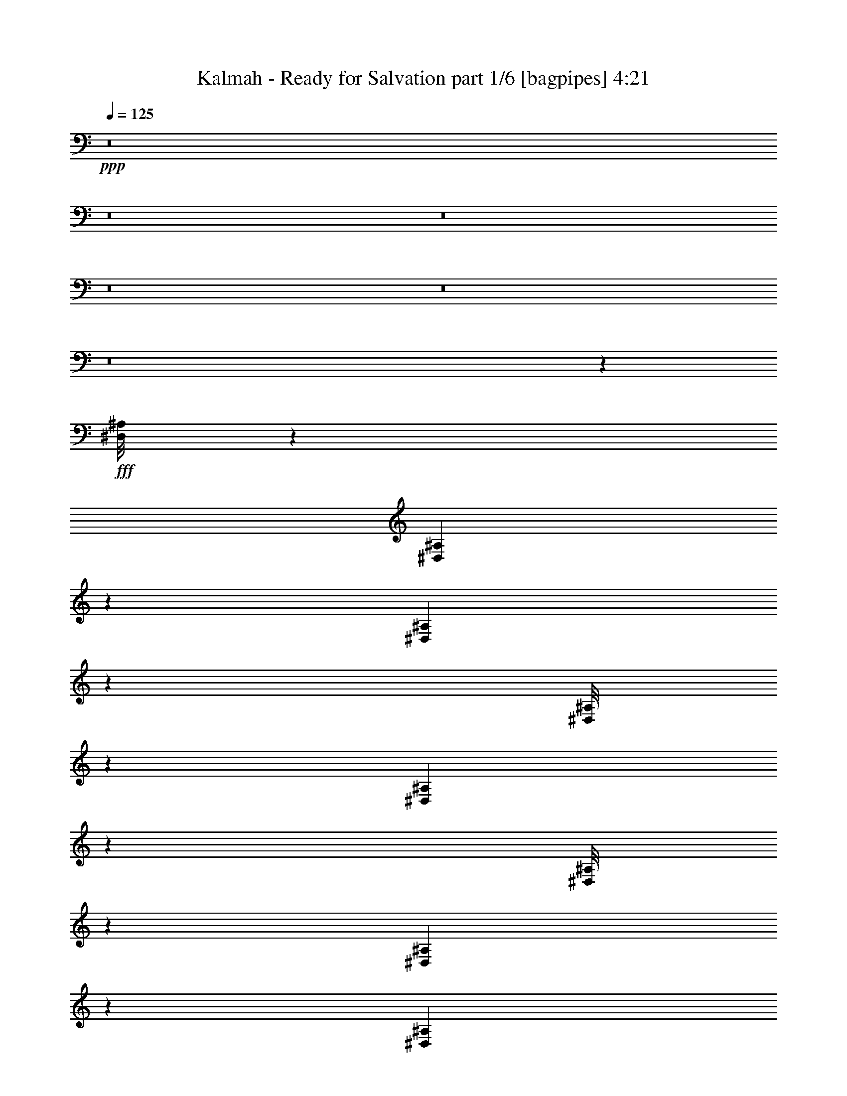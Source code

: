 % Produced with Bruzo's Transcoding Environment
% Transcribed by  Bruzo

X:1
T:  Kalmah - Ready for Salvation part 1/6 [bagpipes] 4:21
Z: Transcribed with BruTE 64
L: 1/4
Q: 125
K: C
+ppp+
z8
z8
z8
z8
z8
z8
z30257/4000
+fff+
[^D,/8^A,/8]
z1301/4000
[^D,173/1000^A,173/1000]
z617/2000
[^D,129/1000^A,129/1000]
z257/800
[^D,/8^A,/8]
z2853/8000
[^D,1077/8000^A,1077/8000]
z101/320
[^D,/8^A,/8]
z713/2000
[^D,1123/8000^A,1123/8000]
z2479/8000
[^D,1021/8000^A,1021/8000]
z2581/8000
[=B,3853/8000]
[^C1801/4000]
[^C/8]
z713/2000
[^C139/1000]
z249/800
[^C1491/1600]
[^C211/1600]
z2547/8000
[^C/8]
z713/2000
[^C1801/4000]
[=D1801/4000]
[=D/8]
z2853/8000
[=D261/2000]
z1279/4000
[=D3727/4000]
[=D1801/4000]
[=E3853/8000]
[=D1801/4000]
[^C963/2000]
[^C1079/8000]
z2523/8000
[^C/8]
z713/2000
[^C1441/1600]
[^F,963/2000]
[^G,1801/4000]
[=A,1491/1600]
[^C1801/4000]
[=B,963/2000]
[^G,3727/4000]
[^G,3603/8000]
[=A,1801/4000]
[=B,963/2000]
[^C1801/4000]
[^C/8]
z713/2000
[^C273/2000]
z251/800
[^C1491/1600]
[^C207/1600]
z2567/8000
[^C/8]
z713/2000
[^C1801/4000]
[=D3603/8000]
[=D43/250]
z619/2000
[=D16/125]
z1289/4000
[=D3727/4000]
[=D3853/8000]
[=E1801/4000]
[=D1801/4000]
[^C963/2000]
[^C1059/8000]
z2543/8000
[^C/8]
z2853/8000
[^C1801/2000]
[^F,963/2000]
[^G,1801/4000]
[=A,1491/1600]
[^C1801/4000]
[=B,963/2000]
[^G,1491/1600]
[^G,1801/4000]
[=A,1801/4000]
[=B,963/2000]
[^C1801/4000]
[^C/8]
z2853/8000
[^C1071/8000]
z2531/8000
[^C3727/4000]
[^C203/1600]
z2587/8000
[^C/8]
z2853/8000
[^C1801/4000]
[=D963/2000]
[=D553/4000]
z39/125
[=D251/2000]
z1299/4000
[=D1491/1600]
[=D963/2000]
[=E1801/4000]
[=D1801/4000]
[^C3853/8000]
[^C519/4000]
z641/2000
[^C/8]
z713/2000
[^C1801/2000]
[^F,3853/8000]
[^G,1801/4000]
[=A,3727/4000]
[^C963/2000]
[=B,3603/8000]
[^G,3727/4000]
[^G,1801/4000]
[=A,963/2000]
[=B,3603/8000]
[^C1801/4000]
[^C/8]
z713/2000
[^C1051/8000]
z2551/8000
[^C1491/1600]
[^C/8]
z1301/4000
[^C87/500]
z123/400
[^C1801/4000]
[=D963/2000]
[=D543/4000]
z2517/8000
[=D/8]
z1301/4000
[=D3727/4000]
[=D963/2000]
[=E3603/8000]
[=D963/2000]
[^C1801/4000]
[^C509/4000]
z323/1000
[^C/8]
z713/2000
[^C1491/1600]
[^F,1801/4000]
[^G,1801/4000]
[=A,1491/1600]
[^C963/2000]
[=B,1801/4000]
[^G,3727/4000]
[^G,3603/8000]
[=A,963/2000]
[^F1801/2000]
[^F963/2000]
[^G3603/8000]
[=A5653/4000]
[^c1801/4000]
[=B11057/8000]
[^G963/2000]
[=A1801/4000]
[=B1801/4000]
[=A3853/8000]
[^G1801/4000]
[^F3727/4000]
[^F1801/4000]
[^G3853/8000]
[=A691/500]
[^c1801/4000]
[=B11307/8000]
[=d1801/4000]
[^c14909/8000]
[^F3727/4000]
[^F3603/8000]
[^G1801/4000]
[=A5653/4000]
[^c3603/8000]
[=B691/500]
[^G963/2000]
[=A3603/8000]
[=B1801/4000]
[=A963/2000]
[^G1801/4000]
[^F1491/1600]
[^F1801/4000]
[^G963/2000]
[=A3727/4000]
[^G3603/8000]
[^F963/2000]
[=E1801/2000]
[^C963/2000]
[=E3603/8000]
[^F3727/2000]
[=B3603/8000]
[^c963/2000]
[^c273/2000]
z251/800
[^c/8]
z1301/4000
[^c1491/1600]
[^c/8]
z713/2000
[^c1081/8000]
z2521/8000
[^c1801/4000]
[=d963/2000]
[=d41/320]
z1289/4000
[=d/8]
z713/2000
[=d3727/4000]
[=d1801/4000]
[=e3603/8000]
[=d963/2000]
[^c1801/4000]
[^c/8]
z713/2000
[^c221/1600]
z2497/8000
[^c1491/1600]
[^F1801/4000]
[^G963/2000]
[=A1441/1600]
[^c963/2000]
[=B1801/4000]
[^G3727/4000]
[^G3603/8000]
[=A963/2000]
[=B1801/4000]
[^c963/2000]
[^c67/500]
z253/800
[^c/8]
z2853/8000
[^c1801/2000]
[^c/8]
z713/2000
[^c1061/8000]
z2541/8000
[^c3853/8000]
[=d1801/4000]
[=d251/2000]
z1299/4000
[=d/8]
z713/2000
[=d1491/1600]
[=d1801/4000]
[=e1801/4000]
[=d963/2000]
[^c1801/4000]
[^c/8]
z2853/8000
[^c271/2000]
z1259/4000
[^c3727/4000]
[^F1801/4000]
[^G3853/8000]
[=A3727/4000]
[^c1801/4000]
[=B1801/4000]
[^G1491/1600]
[^G963/2000]
[=A1801/4000]
[=B1801/4000]
[^c963/2000]
[^c263/2000]
z2551/8000
[^c/8]
z713/2000
[^c1801/2000]
[^c1393/8000]
z2459/8000
[^c1041/8000]
z1281/4000
[^c963/2000]
[=d1801/4000]
[=d/8]
z1301/4000
[=d691/4000]
z247/800
[=d1491/1600]
[=d1801/4000]
[=e963/2000]
[=d1801/4000]
[^c3603/8000]
[^c/8]
z713/2000
[^c133/1000]
z1269/4000
[^c3727/4000]
[^F3603/8000]
[^G963/2000]
[=A3727/4000]
[^c1801/4000]
[=B3603/8000]
[^G3727/4000]
[^G963/2000]
[=A1801/4000]
[=B3603/8000]
[^c963/2000]
[^c1031/8000]
z2571/8000
[^c/8]
z713/2000
[^c1491/1600]
[^c561/4000]
z31/100
[^c51/400]
z1291/4000
[^c963/2000]
[=d1801/4000]
[=d/8]
z2853/8000
[=d1111/8000]
z2491/8000
[=d3727/4000]
[=d1801/4000]
[=e3853/8000]
[=d1801/4000]
[^c1801/4000]
[^c/8]
z713/2000
[^c261/2000]
z1279/4000
[^c1491/1600]
[^F1801/4000]
[^G963/2000]
[=A1491/1600]
[^c1801/4000]
[=B963/2000]
[^G1801/2000]
[^G3853/8000]
[=A1801/4000]
[^F963/4000]
[^F963/4000]
[^F419/2000]
[^F963/4000]
[^F963/4000]
[^F419/2000]
[^F963/4000]
[^F1927/8000]
[^F419/2000]
[^F963/4000]
[^F963/4000]
[^F963/4000]
[^c419/2000]
[^c963/4000]
[^c963/4000]
[^c419/2000]
[=B963/4000]
[=B1927/8000]
[=B963/4000]
[=B419/2000]
[=A963/4000]
[=A963/4000]
[=A419/2000]
[=A963/4000]
[^G963/4000]
[^G419/2000]
[^G963/4000]
[^G1927/8000]
[=A963/4000]
[=A419/2000]
[=A963/4000]
[=A963/4000]
[^G419/2000]
[^G963/4000]
[^G963/4000]
[^G419/2000]
[=E963/4000]
[=E1927/8000]
[=E963/4000]
[=E419/2000]
[=E963/4000]
[=E963/4000]
[=E419/2000]
[=E963/4000]
[=E963/4000]
[=E963/4000]
[=E419/2000]
[=E1927/8000]
[=B1801/4000]
[=A963/2000]
[^G1801/4000]
[=E963/2000]
[^c3603/8000]
[=B1801/4000]
[=A963/2000]
[^G1801/4000]
[^F963/4000]
[^F963/4000]
[^F419/2000]
[^F1927/8000]
[^F963/4000]
[^F419/2000]
[^F963/4000]
[^F963/4000]
[^F963/4000]
[^F419/2000]
[^F963/4000]
[^F963/4000]
[^c419/2000]
[^c963/4000]
[^c1927/8000]
[^c419/2000]
[=B963/4000]
[=B963/4000]
[=B963/4000]
[=B419/2000]
[=A963/4000]
[=A963/4000]
[=A419/2000]
[=A963/4000]
[^G1927/8000]
[^G963/4000]
[^G419/2000]
[^G963/4000]
[=A963/4000]
[=A419/2000]
[=A963/4000]
[=A963/4000]
[^G419/2000]
[^G963/4000]
[^G1927/8000]
[^G963/4000]
[=E419/2000]
[=E963/4000]
[=E963/4000]
[=E419/2000]
[=E963/4000]
[=E963/4000]
[=E963/4000]
[=E419/2000]
[=E1927/8000]
[=E963/4000]
[=E419/2000]
[=E963/4000]
[^F1801/4000]
[^F963/4000]
[^G963/4000]
[=A963/4000]
[^G419/2000]
[^F1927/8000]
[=E963/4000]
[^F419/2000]
[^C963/4000]
[^F963/4000]
[^G419/2000]
[=A963/4000]
[^c963/4000]
[^G963/4000]
[=A419/2000]
[^F1927/8000]
[^F963/4000]
[^F419/2000]
[^F963/4000]
[^F963/4000]
[^F963/4000]
[^F419/2000]
[^F963/4000]
[^F963/4000]
[^F419/2000]
[^F1927/8000]
[^F963/4000]
[^c419/2000]
[^c963/4000]
[^c963/4000]
[^c963/4000]
[=B419/2000]
[=B963/4000]
[=B963/4000]
[=B419/2000]
[=A1927/8000]
[=A963/4000]
[=A963/4000]
[=A419/2000]
[^G963/4000]
[^G963/4000]
[^G419/2000]
[^G963/4000]
[=A963/4000]
[=A419/2000]
[=A1927/8000]
[=A963/4000]
[^G963/4000]
[^G419/2000]
[^G963/4000]
[^G963/4000]
[=E419/2000]
[=E963/4000]
[=E963/4000]
[=E419/2000]
[=E1927/8000]
[=E963/4000]
[=E963/4000]
[=E419/2000]
[=E963/4000]
[=E963/4000]
[=E419/2000]
[=E963/4000]
[=B963/2000]
[=A3603/8000]
[^G1801/4000]
[=E963/2000]
[^c1801/4000]
[=B963/2000]
[=A3603/8000]
[^G1801/4000]
[^F963/4000]
[^F963/4000]
[^F419/2000]
[^F963/4000]
[^F963/4000]
[^F963/4000]
[^F419/2000]
[^F1927/8000]
[^F963/4000]
[^F419/2000]
[^F963/4000]
[^F963/4000]
[^c963/4000]
[^c419/2000]
[^c963/4000]
[^c963/4000]
[=B419/2000]
[=B1927/8000]
[=B963/4000]
[=B419/2000]
[=A963/4000]
[=A963/4000]
[=A963/4000]
[=A419/2000]
[^G963/4000]
[^G963/4000]
[^G419/2000]
[^G1927/8000]
[=A963/4000]
[=A963/4000]
[=A419/2000]
[=A963/4000]
[^G963/4000]
[^G419/2000]
[^G963/4000]
[^G963/4000]
[=E419/2000]
[=E1927/8000]
[=E963/4000]
[=E963/4000]
[=E419/2000]
[=E963/4000]
[=E963/4000]
[=E419/2000]
[=E963/4000]
[=E963/4000]
[=E419/2000]
[=E1927/8000]
[^F963/2000]
[^F419/2000]
[^G963/4000]
[=A963/4000]
[^G419/2000]
[^F963/4000]
[=E963/4000]
[^F963/4000]
[^C1677/8000]
[^F963/4000]
[^G963/4000]
[=A419/2000]
[^c963/4000]
[^G963/4000]
[=A419/2000]
[^F14909/4000]
[=A691/500]
[^c1491/1600]
[=B419/2000]
[^c963/4000]
[=B963/2000]
[^G1801/4000]
[=E1491/1600]
[=E261/2000]
z1279/4000
[^G963/2000]
[=E5193/1600]
[=B1441/1600]
[=A3727/4000]
[^G963/2000]
[^C1441/1600]
[^C/8]
z713/2000
[=E1801/4000]
[^C1491/1600]
[^C/8]
z1301/4000
[=E963/2000]
[^C5193/1600]
[^c3603/8000]
[=A3727/4000]
[=A963/4000]
[^A419/2000]
[^G1491/1600]
[^G963/4000]
[=A963/4000]
[^F1801/2000]
[^F963/4000]
[^G963/4000]
[=E1491/1600]
[^F69/500]
z1249/4000
[^c501/4000]
z13/40
[=f/8]
z713/2000
[^c131/1000]
z511/1600
[=f963/2000]
[^f1801/2000]
[^f/8]
z713/2000
[=a3603/8000]
[^f3727/4000]
[^f/8]
z1301/4000
[^c963/2000]
[=a1491/1600]
[=a1071/8000]
z2531/8000
[=b963/2000]
[^c1801/4000]
[=b963/4000]
[^c1677/8000]
[=a963/2000]
[^g1801/4000]
[=e3727/4000]
[=e251/2000]
z2599/8000
[^g963/2000]
[=e3727/4000]
[=e219/1600]
z2507/8000
[=b3603/8000]
[^g3727/4000]
[^g/8]
z713/2000
[=b1801/4000]
[^c3603/8000]
[=b963/4000]
[^c963/4000]
[=a1801/4000]
[^g963/2000]
[^C419/2000]
[=E963/4000]
[^G963/4000]
[=e1927/8000]
[^g419/2000]
[=e963/4000]
[^c963/4000]
[^G419/2000]
[=E963/4000]
[^G963/4000]
[^c419/2000]
[=e963/4000]
[=a963/4000]
[=e1927/8000]
[^c419/2000]
[^G963/4000]
[^g963/4000]
[=e419/2000]
[^c963/4000]
[^G963/4000]
[^c963/4000]
[=a419/2000]
[^f963/4000]
[^c1927/8000]
[^g419/2000]
[=e963/4000]
[^c963/4000]
[^g419/2000]
[^c963/4000]
[=e963/4000]
[^g963/4000]
[=e419/2000]
[=a963/4000]
[^g1927/8000]
[^f419/2000]
[=e963/4000]
[^d963/4000]
[^c419/2000]
[=b963/4000]
[^a963/4000]
[^g963/4000]
[^f419/2000]
[=e963/4000]
[^d1927/8000]
[^c419/2000]
[=B963/4000]
[^A963/4000]
[^G963/4000]
[^f1801/2000]
[^g3853/8000]
[^g419/2000]
[=a963/4000]
[^g3727/4000]
[^f1801/4000]
[=e963/2000]
[^F1491/1600]
[^F1801/4000]
[^G1801/4000]
[=A11307/8000]
[^c1801/4000]
[=B11057/8000]
[^G963/2000]
[=A1801/4000]
[=B963/2000]
[=A1801/4000]
[^G3603/8000]
[^F3727/4000]
[^F963/2000]
[^G1801/4000]
[=A11057/8000]
[^c963/2000]
[=B11057/8000]
[=d1801/4000]
[^c14909/8000]
[^F3727/4000]
[^F1801/4000]
[^G3853/8000]
[=A691/500]
[^c1801/4000]
[=B11057/8000]
[^G963/2000]
[=A1801/4000]
[=B3853/8000]
[=A1801/4000]
[^G1801/4000]
[^F3727/4000]
[^F3853/8000]
[^G1801/4000]
[=A3727/4000]
[^G1801/4000]
[^F3853/8000]
[=E1801/2000]
[^C963/2000]
[=E1801/4000]
[^F14909/8000]
[^F1491/1600]
[^F1801/4000]
[^G963/2000]
[=A11057/8000]
[^c1801/4000]
[=B691/500]
[^G3853/8000]
[=A1801/4000]
[=B963/2000]
[=A1801/4000]
[^G1801/4000]
[^F1491/1600]
[^F963/2000]
[^G1801/4000]
[=A11057/8000]
[^c963/2000]
[=B11057/8000]
[=d1801/4000]
[^c14909/8000]
[^F3727/4000]
[^F1801/4000]
[^G963/2000]
[=A11057/8000]
[^c1801/4000]
[=B11307/8000]
[^G1801/4000]
[=A1801/4000]
[=B963/2000]
[=A1801/4000]
[^G3853/8000]
[^F1801/2000]
[^F963/2000]
[^G1801/4000]
[=A1491/1600]
[^G1801/4000]
[^F963/2000]
[=E1491/1600]
[^C1801/4000]
[=E1801/4000]
[^F14909/8000]
[^F3727/4000]
[^F1801/4000]
[^G3853/8000]
[=A691/500]
[^c1801/4000]
[=B11307/8000]
[^G1801/4000]
[=A1801/4000]
[=B3853/8000]
[=A1801/4000]
[^G963/2000]
[^F1801/2000]
[^F3853/8000]
[^G1801/4000]
[=A5653/4000]
[^c3603/8000]
[=B691/500]
[=d963/2000]
[^c14659/8000]
[^F1491/1600]
[^F1801/4000]
[^G963/2000]
[=A11057/8000]
[^c1801/4000]
[=B5653/4000]
[^G3603/8000]
[=A963/2000]
[=B1801/4000]
[=A1801/4000]
[^G963/2000]
[^F1491/1600]
[^F1801/4000]
[^G1801/4000]
[=A1491/1600]
[^G963/2000]
[^F1801/4000]
[=E3727/4000]
[^C3603/8000]
[=E963/2000]
[^F14659/8000]
[=B963/2000]
[^c1801/4000]
[^c/8]
z713/2000
[^c281/2000]
z1239/4000
[^c1491/1600]
[^c1067/8000]
z507/1600
[^c/8]
z713/2000
[^c1801/4000]
[=d3603/8000]
[=d/8]
z713/2000
[=d33/250]
z1273/4000
[=d3727/4000]
[=d3603/8000]
[=e963/2000]
[=d1801/4000]
[^c963/2000]
[^c1091/8000]
z2511/8000
[^c/8]
z2603/8000
[^c3727/4000]
[^F963/2000]
[^G1801/4000]
[=A1491/1600]
[^c1801/4000]
[=B963/2000]
[^G3727/4000]
[^G3603/8000]
[=A1801/4000]
[=B963/2000]
[^c1801/4000]
[^c/8]
z713/2000
[^c69/500]
z2499/8000
[^c3727/4000]
[^c1047/8000]
z511/1600
[^c/8]
z713/2000
[^c3603/8000]
[=d1801/4000]
[=d347/2000]
z77/250
[=d259/2000]
z1283/4000
[=d1491/1600]
[=d1801/4000]
[=e963/2000]
[=d1801/4000]
[^c963/2000]
[^c1071/8000]
z633/2000
[^c/8]
z713/2000
[^c1801/2000]
[^F963/2000]
[^G3603/8000]
[=A3727/4000]
[^c1801/4000]
[=B963/2000]
[^G1491/1600]
[^G1801/4000]
[=A1801/4000]
[=B963/2000]
[^c3603/8000]
[^c/8]
z713/2000
[^c1083/8000]
z2519/8000
[^c3727/4000]
[^c1027/8000]
z161/500
[^c/8]
z713/2000
[^c1801/4000]
[=d963/2000]
[=d559/4000]
z621/2000
[=d127/1000]
z2587/8000
[=d3727/4000]
[=d963/2000]
[=e1801/4000]
[=d3603/8000]
[^c963/2000]
[^c21/160]
z319/1000
[^c/8]
z713/2000
[^c1441/1600]
[^F963/2000]
[^G1801/4000]
[=A3727/4000]
[^c3603/8000]
[=B963/2000]
[^G3727/4000]
[^G1801/4000]
[=A3853/8000]
[=B1801/4000]
[^c1801/4000]
[^c/8]
z713/2000
[^c1063/8000]
z2539/8000
[^c1491/1600]
[^c503/4000]
z649/2000
[^c/8]
z713/2000
[^c1801/4000]
[=d3853/8000]
[=d1097/8000]
z501/1600
[=d/8]
z1301/4000
[=d3727/4000]
[=d3853/8000]
[=e1801/4000]
[=d1801/4000]
[^c963/2000]
[^c103/800]
z643/2000
[^c/8]
z2853/8000
[^c3727/4000]
[^F1801/4000]
[^G1801/4000]
[=A1491/1600]
[^c963/2000]
[=B1801/4000]
[^G1491/1600]
[^G1801/4000]
[=A963/2000]
[^F419/2000]
[^F963/4000]
[^F963/4000]
[^F419/2000]
[^F963/4000]
[^F963/4000]
[^F1927/8000]
[^F419/2000]
[^F963/4000]
[^F963/4000]
[^F419/2000]
[^F963/4000]
[^c963/4000]
[^c419/2000]
[^c963/4000]
[^c963/4000]
[=B1927/8000]
[=B419/2000]
[=B963/4000]
[=B963/4000]
[=A419/2000]
[=A963/4000]
[=A963/4000]
[=A963/4000]
[^G419/2000]
[^G963/4000]
[^G1927/8000]
[^G419/2000]
[=A963/4000]
[=A963/4000]
[=A419/2000]
[=A963/4000]
[^G963/4000]
[^G963/4000]
[^G419/2000]
[^G963/4000]
[=E1927/8000]
[=E419/2000]
[=E963/4000]
[=E963/4000]
[=E419/2000]
[=E963/4000]
[=E963/4000]
[=E963/4000]
[=E419/2000]
[=E963/4000]
[=E1927/8000]
[=E419/2000]
[=B963/2000]
[=A1801/4000]
[^G963/2000]
[=E1801/4000]
[^c3603/8000]
[=B963/2000]
[=A1801/4000]
[^G963/2000]
[^F419/2000]
[^F963/4000]
[^F1927/8000]
[^F963/4000]
[^F419/2000]
[^F963/4000]
[^F963/4000]
[^F419/2000]
[^F963/4000]
[^F963/4000]
[^F419/2000]
[^F963/4000]
[^c1927/8000]
[^c963/4000]
[^c419/2000]
[^c963/4000]
[=B963/4000]
[=B419/2000]
[=B963/4000]
[=B963/4000]
[=A419/2000]
[=A963/4000]
[=A1927/8000]
[=A963/4000]
[^G419/2000]
[^G963/4000]
[^G963/4000]
[^G419/2000]
[=A963/4000]
[=A963/4000]
[=A963/4000]
[=A419/2000]
[^G1927/8000]
[^G963/4000]
[^G419/2000]
[^G963/4000]
[=E963/4000]
[=E419/2000]
[=E963/4000]
[=E963/4000]
[=E963/4000]
[=E419/2000]
[=E1927/8000]
[=E963/4000]
[=E419/2000]
[=E963/4000]
[=E963/4000]
[=E419/2000]
[^F963/2000]
[^F963/4000]
[^G419/2000]
[=A963/4000]
[^G1927/8000]
[^F419/2000]
[=E963/4000]
[^F963/4000]
[^C963/4000]
[^F419/2000]
[^G963/4000]
[=A963/4000]
[^c419/2000]
[^G963/4000]
[=A1927/8000]
[^F419/2000]
[^F963/4000]
[^F963/4000]
[^F963/4000]
[^F419/2000]
[^F963/4000]
[^F963/4000]
[^F419/2000]
[^F963/4000]
[^F1927/8000]
[^F963/4000]
[^F419/2000]
[^c963/4000]
[^c963/4000]
[^c419/2000]
[^c963/4000]
[=B963/4000]
[=B419/2000]
[=B963/4000]
[=B1927/8000]
[=A963/4000]
[=A419/2000]
[=A963/4000]
[=A963/4000]
[^G419/2000]
[^G963/4000]
[^G963/4000]
[^G419/2000]
[=A963/4000]
[=A1927/8000]
[=A963/4000]
[=A419/2000]
[^G963/4000]
[^G963/4000]
[^G419/2000]
[^G963/4000]
[=E963/4000]
[=E963/4000]
[=E419/2000]
[=E1927/8000]
[=E963/4000]
[=E419/2000]
[=E963/4000]
[=E963/4000]
[=E419/2000]
[=E963/4000]
[=E963/4000]
[=E963/4000]
[=B3603/8000]
[=A1801/4000]
[^G963/2000]
[=E1801/4000]
[^c963/2000]
[=B3603/8000]
[=A1801/4000]
[^G963/2000]
[^F963/4000]
[^F419/2000]
[^F963/4000]
[^F963/4000]
[^F419/2000]
[^F1927/8000]
[^F963/4000]
[^F419/2000]
[^F963/4000]
[^F963/4000]
[^F963/4000]
[^F419/2000]
[^c963/4000]
[^c963/4000]
[^c419/2000]
[^c1927/8000]
[=B963/4000]
[=B963/4000]
[=B419/2000]
[=B963/4000]
[=A963/4000]
[=A419/2000]
[=A963/4000]
[=A963/4000]
[^G419/2000]
[^G1927/8000]
[^G963/4000]
[^G963/4000]
[=A419/2000]
[=A963/4000]
[=A963/4000]
[=A419/2000]
[^G963/4000]
[^G963/4000]
[^G963/4000]
[^G419/2000]
[=E1927/8000]
[=E963/4000]
[=E419/2000]
[=E963/4000]
[=E963/4000]
[=E419/2000]
[=E963/4000]
[=E963/4000]
[=E963/4000]
[=E419/2000]
[=E1927/8000]
[=E963/4000]
[^F,217/1600]
z783/1600
[^F,217/1600]
z979/2000
[^F,10001/8000^C10001/8000^F10001/8000]
[^G,1083/8000]
z3917/8000
[^G,1083/8000]
z1959/4000
[^G,5/4^D5/4^G5/4]
[^F,8-^C8-^F8-]
[^F,8041/4000^C8041/4000^F8041/4000]
z25/4

X:2
T:  Kalmah - Ready for Salvation part 2/6 [flute] 4:21
Z: Transcribed with BruTE 64
L: 1/4
Q: 125
K: C
+ppp+
+p+
[=A,462/125]
[=G,3727/2000]
[=E,14909/8000]
[=A,462/125]
[=G,14659/8000]
[=E,3727/2000]
[=A,1491/1600-]
+fff+
[=A,691/500-=C691/500]
[=A,11057/8000=C11057/8000]
+p+
[=G,3727/4000-]
+fff+
[=G,15/16=B,15/16-]
[=E,3557/8000-=B,3557/8000]
[=E,963/2000-=D963/2000]
[=E,1801/4000-=C1801/4000]
[=E,3853/8000=B,3853/8000]
+p+
[=A,1801/2000-]
+fff+
[=A,11307/8000-=C11307/8000]
[=A,691/500=C691/500]
+p+
[=G,3727/4000-]
+fff+
[=G,15/16=B,15/16-]
[=E,3557/8000-=B,3557/8000]
[=E,1801/4000-=D1801/4000]
[=E,963/2000-=C963/2000]
[=E,3603/8000=B,3603/8000]
+p+
[^G,11877/1600^G11877/1600]
[^G,11827/1600^G11827/1600]
[^G,11877/1600^G11877/1600]
[^G,11827/1600^G11827/1600]
[^C,29693/4000^F,29693/4000^C29693/4000]
[^C,29567/8000=A,29567/8000^C29567/8000]
[=A,14909/8000]
[^G,14659/8000]
[^C,11877/1600^F,11877/1600^C11877/1600]
[^C,29567/8000=A,29567/8000^C29567/8000]
[=A,14909/8000]
[^G,14659/8000]
[^C,11877/1600^F,11877/1600^C11877/1600]
[^C,462/125=A,462/125^C462/125]
[=A,14909/8000]
[^G,3727/2000]
[^C,924/125^F,924/125^C924/125]
[^C,29567/8000=A,29567/8000^C29567/8000]
[=A,14909/8000]
[^G,14909/8000]
[^F,8-^F8-]
[^F,8-^F8-]
[^F,8-^F8-]
[^F,563/100^F563/100]
[^C,924/125^F,924/125^C924/125]
[^C,29817/8000=A,29817/8000^C29817/8000]
[=A,14659/8000]
[^G,14909/8000]
[^C,11827/1600^F,11827/1600^C11827/1600]
[^C,14909/4000=A,14909/4000^C14909/4000]
[=A,7329/4000]
[^G,14909/8000]
[^C,11877/1600^F,11877/1600^C11877/1600]
[^C,462/125=A,462/125^C462/125]
[=A,14659/8000]
[^G,3727/2000]
[^C,29693/4000^F,29693/4000^C29693/4000]
[^C,29567/8000=A,29567/8000^C29567/8000]
[=A,14909/8000]
[^G,14659/8000]
[^F,11877/1600^F11877/1600]
[^G,462/125^G462/125]
[=A,3727/2000=A3727/2000]
[^G,14659/8000^G14659/8000]
[^F,11877/1600^F11877/1600]
[^G,462/125^G462/125]
[^F,14909/8000^F14909/8000]
[^G,7329/4000^G7329/4000]
[^F,29693/4000^F29693/4000]
[^G,29567/8000^G29567/8000]
[=A,14909/8000=A14909/8000]
[^G,14659/8000^G14659/8000]
[^F,11877/1600^F11877/1600]
[^G,462/125^G462/125]
[^F,3727/2000^F3727/2000]
[^G,14659/8000^G14659/8000]
[^F,11877/1600]
[=E,11877/1600]
[^C,924/125]
[=A,29567/8000]
[^G,14909/4000]
[^F,5143/1600-]
+fff+
[^F,963/2000-=A963/2000]
[^F,7433/8000-^F7433/8000]
[^F,/8-^F/8]
+p+
[^F,41/125-]
+fff+
[^F,963/2000-^G963/2000]
[^F,1801/4000-=A1801/4000]
[^F,963/4000-^G963/4000]
[^F,1677/8000-=A1677/8000]
[^F,963/2000-^F963/2000]
[^F,1801/4000^G1801/4000]
+p+
[=E,5193/1600-]
+fff+
[=E,3603/8000-^G3603/8000]
[=E,929/1000-=E929/1000]
[=E,/8-^F/8]
+p+
[=E,1437/4000-]
+fff+
[=E,1801/4000-^G1801/4000]
[=E,3603/8000-=A3603/8000]
[=E,963/4000-^G963/4000]
[=E,963/4000-=A963/4000]
[=E,1801/4000-^F1801/4000]
[=E,963/2000^G963/2000]
+p+
[^C,11827/1600]
[=E,14909/4000]
[^F,11057/8000]
[^G,1851/800]
[^F,8-^F8-]
[^F,8-^F8-]
[^F,8-^F8-]
[^F,45041/8000^F45041/8000]
[^F,8-^F8-]
[^F,8-^F8-]
[^F,8-^F8-]
[^F,45041/8000^F45041/8000]
+fff+
[^F,8-]
[^F,8-]
[^F,8-]
[^F,15471/8000]
z2957/800
+p+
[^C,11877/1600^F,11877/1600^C11877/1600]
[^C,29567/8000=A,29567/8000^C29567/8000]
[=A,14909/8000]
[^G,14659/8000]
[^C,11877/1600^F,11877/1600^C11877/1600]
[^C,462/125=A,462/125^C462/125]
[=A,3727/2000]
[^G,14659/8000]
[^C,11877/1600^F,11877/1600^C11877/1600]
[^C,462/125=A,462/125^C462/125]
[=A,14909/8000]
[^G,14909/8000]
[^C,11827/1600^F,11827/1600^C11827/1600]
[^C,29567/8000=A,29567/8000^C29567/8000]
[=A,14909/8000]
[^G,14909/8000]
[^F,11827/1600^F11827/1600]
[^G,462/125^G462/125]
[=A,3727/2000=A3727/2000]
[^G,14909/8000^G14909/8000]
[^F,11827/1600^F11827/1600]
[^G,462/125^G462/125]
[^F,14909/8000^F14909/8000]
[^G,14909/8000^G14909/8000]
[^F,11827/1600^F11827/1600]
[^G,29817/8000^G29817/8000]
[=A,14659/8000=A14659/8000]
[^G,14909/8000^G14909/8000]
[^F,11827/1600^F11827/1600]
[^G,14909/4000^G14909/4000]
[^F,10001/4000]
[^G,20001/8000]
[^F,8-=A,8-]
[^F,8041/4000=A,8041/4000]
z25/4

X:3
T:  Kalmah - Ready for Salvation part 3/6 [horn] 4:21
Z: Transcribed with BruTE 64
L: 1/4
Q: 125
K: C
+ppp+
z8
z8
z8
z8
z8
z8
z30257/4000
+fff+
[^D/8^A/8]
z1301/4000
[^D173/1000^A173/1000]
z617/2000
[^D129/1000^A129/1000]
z257/800
[^D/8^A/8]
z2853/8000
[^D1077/8000^A1077/8000]
z101/320
[^D/8^A/8]
z713/2000
[^D1123/8000^A1123/8000]
z2479/8000
[^D1021/8000^A1021/8000]
z2581/8000
[^F1491/1600^c1491/1600]
[^F/8]
z713/2000
[^F139/1000]
z249/800
[^F1491/1600^c1491/1600]
[^F211/1600]
z2547/8000
[^F/8]
z713/2000
[^F1801/2000^c1801/2000]
[^F/8]
z2853/8000
[^F261/2000]
z1279/4000
[^F3727/4000^c3727/4000]
[^F/8]
z1301/4000
[^F693/4000]
z2467/8000
[=A3727/4000^c3727/4000]
[=A1079/8000]
z2523/8000
[=A/8]
z713/2000
[=A1441/1600^c1441/1600]
[=A/8]
z713/2000
[=A267/2000]
z1267/4000
[=A1491/1600=e1491/1600]
[=A1011/8000]
z2591/8000
[=A/8]
z713/2000
[^G3727/4000^d3727/4000]
[^G1103/8000]
z5/16
[^G/8]
z1301/4000
[^F3727/4000^c3727/4000]
[^F/8]
z713/2000
[^F273/2000]
z251/800
[^F1491/1600^c1491/1600]
[^F207/1600]
z2567/8000
[^F/8]
z713/2000
[^F1441/1600^c1441/1600]
[^F43/250]
z619/2000
[^F16/125]
z1289/4000
[^F3727/4000^c3727/4000]
[^F/8]
z2853/8000
[^F223/1600]
z2487/8000
[=A3727/4000^c3727/4000]
[=A1059/8000]
z2543/8000
[=A/8]
z2853/8000
[=A1801/2000^c1801/2000]
[=A/8]
z713/2000
[=A131/1000]
z1277/4000
[=A1491/1600=e1491/1600]
[=A/8]
z1301/4000
[=A1389/8000]
z2463/8000
[^G1491/1600^d1491/1600]
[^G541/4000]
z63/200
[^G/8]
z1301/4000
[^F3727/4000^c3727/4000]
[^F/8]
z2853/8000
[^F1071/8000]
z2531/8000
[^F3727/4000^c3727/4000]
[^F203/1600]
z2587/8000
[^F/8]
z2853/8000
[^F3727/4000^c3727/4000]
[^F553/4000]
z39/125
[^F251/2000]
z1299/4000
[^F1491/1600^c1491/1600]
[^F/8]
z713/2000
[^F219/1600]
z2507/8000
[=A1491/1600^c1491/1600]
[=A519/4000]
z641/2000
[=A/8]
z713/2000
[=A1801/2000^c1801/2000]
[=A69/400]
z2473/8000
[=A1027/8000]
z103/320
[=A3727/4000=e3727/4000]
[=A/8]
z713/2000
[=A1119/8000]
z621/2000
[^G3727/4000^d3727/4000]
[^G531/4000]
z127/400
[^G/8]
z713/2000
[^F1441/1600^c1441/1600]
[^F/8]
z713/2000
[^F1051/8000]
z2551/8000
[^F1491/1600^c1491/1600]
[^F/8]
z1301/4000
[^F87/500]
z123/400
[^F3727/4000^c3727/4000]
[^F543/4000]
z2517/8000
[^F/8]
z1301/4000
[^F3727/4000^c3727/4000]
[^F/8]
z713/2000
[^F43/320]
z79/250
[=A3727/4000^c3727/4000]
[=A509/4000]
z323/1000
[=A/8]
z713/2000
[=A1491/1600^c1491/1600]
[=A1109/8000]
z2493/8000
[=A1007/8000]
z519/1600
[=A1491/1600=e1491/1600]
[=A/8]
z713/2000
[=A549/4000]
z313/1000
[^G3727/4000^d3727/4000]
[^G521/4000]
z2561/8000
[^G/8]
z713/2000
[^F14659/8000]
[=A3727/2000]
[^G14909/8000]
[=E14659/8000]
[^F14909/8000]
[=A7329/4000]
[^G14909/8000]
[=E14909/8000]
[^F14659/8000]
[=A14909/8000]
[^G3727/2000]
[=E14659/8000]
[^F14909/8000]
[=A14909/8000]
[=E1801/4000=B1801/4000]
[=E1801/4000=B1801/4000]
[=E963/2000=B963/2000]
[=E3603/8000=B3603/8000]
[=E963/2000=B963/2000]
[=E1801/4000=B1801/4000]
[=E1801/4000=B1801/4000]
[=E963/2000=B963/2000]
[^F1491/1600^c1491/1600]
[^F273/2000]
z251/800
[^F/8]
z1301/4000
[^F1491/1600^c1491/1600]
[^F/8]
z713/2000
[^F1081/8000]
z2521/8000
[^F3727/4000^c3727/4000]
[^F41/320]
z1289/4000
[^F/8]
z713/2000
[^F3727/4000^c3727/4000]
[^F279/2000]
z1243/4000
[^F507/4000]
z2589/8000
[=A3727/4000^c3727/4000]
[=A/8]
z713/2000
[=A221/1600]
z2497/8000
[=A1491/1600^c1491/1600]
[=A131/1000]
z1277/4000
[=A/8]
z713/2000
[=A1441/1600=e1441/1600]
[=A1389/8000]
z2463/8000
[=A1037/8000]
z513/1600
[^G3727/4000^d3727/4000]
[^G/8]
z2603/8000
[^G689/4000]
z1237/4000
[^F3727/4000^c3727/4000]
[^F67/500]
z253/800
[^F/8]
z2853/8000
[^F1801/2000^c1801/2000]
[^F/8]
z713/2000
[^F1061/8000]
z2541/8000
[^F1491/1600^c1491/1600]
[^F251/2000]
z1299/4000
[^F/8]
z713/2000
[^F1491/1600^c1491/1600]
[^F219/1600]
z2507/8000
[^F/8]
z1301/4000
[=A3727/4000^c3727/4000]
[=A/8]
z2853/8000
[=A271/2000]
z1259/4000
[=A3727/4000^c3727/4000]
[=A257/2000]
z1287/4000
[=A/8]
z2853/8000
[=A3727/4000=e3727/4000]
[=A1119/8000]
z2483/8000
[=A1017/8000]
z517/1600
[^G1491/1600^d1491/1600]
[^G/8]
z713/2000
[^G277/2000]
z1247/4000
[^F3727/4000^c3727/4000]
[^F263/2000]
z2551/8000
[^F/8]
z713/2000
[^F1801/2000^c1801/2000]
[^F1393/8000]
z2459/8000
[^F1041/8000]
z1281/4000
[^F3727/4000^c3727/4000]
[^F/8]
z1301/4000
[^F691/4000]
z247/800
[^F1491/1600^c1491/1600]
[^F43/320]
z2527/8000
[^F/8]
z713/2000
[=A1441/1600^c1441/1600]
[=A/8]
z713/2000
[=A133/1000]
z1269/4000
[=A3727/4000^c3727/4000]
[=A63/500]
z519/1600
[=A/8]
z713/2000
[=A3727/4000=e3727/4000]
[=A1099/8000]
z2503/8000
[=A/8]
z2603/8000
[^G3727/4000^d3727/4000]
[^G/8]
z713/2000
[^G17/125]
z1257/4000
[^F1491/1600^c1491/1600]
[^F1031/8000]
z2571/8000
[^F/8]
z713/2000
[^F1491/1600^c1491/1600]
[^F561/4000]
z31/100
[^F51/400]
z1291/4000
[^F3727/4000^c3727/4000]
[^F/8]
z2853/8000
[^F1111/8000]
z2491/8000
[^F3727/4000^c3727/4000]
[^F211/1600]
z2547/8000
[^F/8]
z2853/8000
[=A1801/2000^c1801/2000]
[=A/8]
z713/2000
[=A261/2000]
z1279/4000
[=A1491/1600^c1491/1600]
[=A/8]
z1301/4000
[=A277/1600]
z2467/8000
[=A1491/1600=e1491/1600]
[=A539/4000]
z631/2000
[=A/8]
z713/2000
[^G1801/2000^d1801/2000]
[^G/8]
z2853/8000
[^G1067/8000]
z507/1600
[^F963/4000]
[^F963/4000]
[^F419/2000]
[^F963/4000]
[^F963/4000]
[^F419/2000]
[^F963/4000]
[^F1927/8000]
[^F419/2000]
[^F963/4000]
[^F963/4000]
[^F963/4000]
[^F419/2000]
[^F963/4000]
[^F963/4000]
[^F419/2000]
[^F963/4000]
[^F1927/8000]
[^F963/4000]
[^F419/2000]
[^F963/4000]
[^F963/4000]
[^F419/2000]
[^F963/4000]
[^F963/4000]
[^F419/2000]
[^F963/4000]
[^F1927/8000]
[^F963/4000]
[^F419/2000]
[^F963/4000]
[^F963/4000]
[^G419/2000]
[^G963/4000]
[^G963/4000]
[^G419/2000]
[^G963/4000]
[^G1927/8000]
[^G963/4000]
[^G419/2000]
[^G963/4000]
[^G963/4000]
[^G419/2000]
[^G963/4000]
[^G963/4000]
[^G963/4000]
[^G419/2000]
[^G1927/8000]
[=A963/4000]
[=A419/2000]
[=A963/4000]
[=A963/4000]
[=A419/2000]
[=A963/4000]
[=A963/4000]
[=A963/4000]
[^G419/2000]
[^G1927/8000]
[^G963/4000]
[^G419/2000]
[^G963/4000]
[^G963/4000]
[^G963/4000]
[^G419/2000]
[^F963/4000]
[^F963/4000]
[^F419/2000]
[^F1927/8000]
[^F963/4000]
[^F419/2000]
[^F963/4000]
[^F963/4000]
[^F963/4000]
[^F419/2000]
[^F963/4000]
[^F963/4000]
[^F419/2000]
[^F963/4000]
[^F1927/8000]
[^F419/2000]
[^F963/4000]
[^F963/4000]
[^F963/4000]
[^F419/2000]
[^F963/4000]
[^F963/4000]
[^F419/2000]
[^F963/4000]
[^F1927/8000]
[^F963/4000]
[^F419/2000]
[^F963/4000]
[^F963/4000]
[^F419/2000]
[^F963/4000]
[^F963/4000]
[^G419/2000]
[^G963/4000]
[^G1927/8000]
[^G963/4000]
[^G419/2000]
[^G963/4000]
[^G963/4000]
[^G419/2000]
[^G963/4000]
[^G963/4000]
[^G963/4000]
[^G419/2000]
[^G1927/8000]
[^G963/4000]
[^G419/2000]
[^G963/4000]
[^F/8]
z1301/4000
[^F139/800]
z1231/4000
[^F1491/1600^c1491/1600^f1491/1600]
[^G1083/8000]
z2519/8000
[^G/8]
z1301/4000
[^G3727/4000^d3727/4000^g3727/4000]
[^F1927/8000]
[^F963/4000]
[^F419/2000]
[^F963/4000]
[^F963/4000]
[^F963/4000]
[^F419/2000]
[^F963/4000]
[^F963/4000]
[^F419/2000]
[^F1927/8000]
[^F963/4000]
[^F419/2000]
[^F963/4000]
[^F963/4000]
[^F963/4000]
[^F419/2000]
[^F963/4000]
[^F963/4000]
[^F419/2000]
[^F1927/8000]
[^F963/4000]
[^F963/4000]
[^F419/2000]
[^F963/4000]
[^F963/4000]
[^F419/2000]
[^F963/4000]
[^F963/4000]
[^F419/2000]
[^F1927/8000]
[^F963/4000]
[^G963/4000]
[^G419/2000]
[^G963/4000]
[^G963/4000]
[^G419/2000]
[^G963/4000]
[^G963/4000]
[^G419/2000]
[^G1927/8000]
[^G963/4000]
[^G963/4000]
[^G419/2000]
[^G963/4000]
[^G963/4000]
[^G419/2000]
[^G963/4000]
[=A963/4000]
[=A963/4000]
[=A1677/8000]
[=A963/4000]
[=A963/4000]
[=A419/2000]
[=A963/4000]
[=A963/4000]
[^G419/2000]
[^G963/4000]
[^G963/4000]
[^G963/4000]
[^G419/2000]
[^G1927/8000]
[^G963/4000]
[^G419/2000]
[^F963/4000]
[^F963/4000]
[^F419/2000]
[^F963/4000]
[^F963/4000]
[^F963/4000]
[^F419/2000]
[^F1927/8000]
[^F963/4000]
[^F419/2000]
[^F963/4000]
[^F963/4000]
[^F963/4000]
[^F419/2000]
[^F963/4000]
[^F963/4000]
[^F419/2000]
[^F1927/8000]
[^F963/4000]
[^F419/2000]
[^F963/4000]
[^F963/4000]
[^F963/4000]
[^F419/2000]
[^F963/4000]
[^F963/4000]
[^F419/2000]
[^F1927/8000]
[^F963/4000]
[^F963/4000]
[^F419/2000]
[^F963/4000]
[^G963/4000]
[^G419/2000]
[^G963/4000]
[^G963/4000]
[^G419/2000]
[^G1927/8000]
[^G963/4000]
[^G963/4000]
[^G419/2000]
[^G963/4000]
[^G963/4000]
[^G419/2000]
[^G963/4000]
[^G963/4000]
[^G419/2000]
[^G1927/8000]
[^F/8]
z713/2000
[^F1099/8000]
z2503/8000
[^F3727/4000^c3727/4000^f3727/4000]
[^G1043/8000]
z8/25
[^G/8]
z713/2000
[^G1801/2000^d1801/2000^g1801/2000]
[^F1491/1600^c1491/1600^f1491/1600]
[^F/8^c/8]
z713/2000
[^F1077/8000^c1077/8000]
z101/320
[^F/8^c/8]
z713/2000
[^F1123/8000^c1123/8000]
z2479/8000
[^F1021/8000^c1021/8000]
z1291/4000
[^F/8^c/8]
z713/2000
[^F533/4000^c533/4000]
z317/1000
[^F/8^c/8]
z713/2000
[^F139/1000^c139/1000]
z249/800
[^c3603/8000^g3603/8000]
[^c/8^g/8]
z713/2000
[=B1801/4000^f1801/4000]
[=B/8^f/8]
z713/2000
[^G1801/4000^d1801/4000]
[=E1491/1600=B1491/1600=e1491/1600]
[=E261/2000=B261/2000]
z1279/4000
[=E/8=B/8]
z713/2000
[=E109/800=B109/800]
z157/500
[=E/8=B/8]
z1301/4000
[=E693/4000=B693/4000]
z2467/8000
[=E1033/8000=B1033/8000]
z2569/8000
[=E/8=B/8]
z713/2000
[=E1079/8000=B1079/8000]
z2523/8000
[=E/8=B/8]
z713/2000
[=B3603/8000^f3603/8000]
[=B511/4000^f511/4000]
z129/400
[=A963/2000=e963/2000]
[=A267/2000=e267/2000]
z1267/4000
[^G963/2000^d963/2000]
[^C1441/1600^G1441/1600^c1441/1600]
[^C/8^G/8]
z713/2000
[^C1057/8000^G1057/8000]
z509/1600
[^C/8^G/8]
z713/2000
[^C1103/8000^G1103/8000]
z5/16
[^C/8^G/8]
z1301/4000
[^C/8^G/8]
z713/2000
[^C523/4000^G523/4000]
z639/2000
[^C/8^G/8]
z713/2000
[^C273/2000^G273/2000]
z2511/8000
[^C/8^G/8]
z1301/4000
[^C1387/8000^G1387/8000]
z493/1600
[^C207/1600^G207/1600]
z2567/8000
[^C/8^G/8]
z713/2000
[^c3603/8000^g3603/8000]
[=A3727/4000=e3727/4000]
[=A16/125=e16/125]
z1289/4000
[=A/8=e/8]
z713/2000
[=A107/800=e107/800]
z2533/8000
[=A/8=e/8]
z713/2000
[=A223/1600=e223/1600]
z2487/8000
[=A1013/8000=e1013/8000]
z2589/8000
[^G/8^d/8]
z713/2000
[^G1059/8000^d1059/8000]
z1599/2000
[^G69/500^d69/500]
z61/80
[^G/8^d/8]
z1291/1600
[=e963/2000]
[^F1801/2000^c1801/2000^f1801/2000]
[^F1389/8000^c1389/8000]
z2463/8000
[^F1037/8000^c1037/8000]
z1283/4000
[^F/8^c/8]
z713/2000
[^F541/4000^c541/4000]
z63/200
[^F/8^c/8]
z1301/4000
[^F689/4000^c689/4000]
z1237/4000
[^F513/4000^c513/4000]
z2577/8000
[^F/8^c/8]
z713/2000
[^F1071/8000^c1071/8000]
z2531/8000
[^c963/2000^g963/2000]
[^c1117/8000^g1117/8000]
z497/1600
[=B3603/8000^f3603/8000]
[=B/8^f/8]
z713/2000
[^G1801/4000^d1801/4000]
[=E3727/4000=B3727/4000=e3727/4000]
[=E251/2000=B251/2000]
z2599/8000
[=E/8=B/8]
z713/2000
[=E1049/8000=B1049/8000]
z2553/8000
[=E/8=B/8]
z713/2000
[=E219/1600=B219/1600]
z2507/8000
[=E/8=B/8]
z2603/8000
[=E139/800=B139/800]
z1231/4000
[=E519/4000=B519/4000]
z641/2000
[=E/8=B/8]
z713/2000
[=B1801/4000^f1801/4000]
[=B/8^f/8]
z2603/8000
[=A963/2000=e963/2000]
[=A1027/8000=e1027/8000]
z103/320
[^G963/2000^d963/2000]
[^C1801/4000^G1801/4000^c1801/4000]
[^C/8]
z2853/8000
[^C559/4000]
z621/2000
[^C127/1000]
z1293/4000
[^C/8]
z713/2000
[^C531/4000]
z127/400
[^C/8]
z2853/8000
[^C1107/8000]
z499/1600
[^C201/1600]
z2597/8000
[^C/8]
z713/2000
[^C1051/8000]
z2551/8000
[^C/8]
z2853/8000
[^C137/1000]
z1253/4000
[^C/8]
z1301/4000
[^C87/500]
z123/400
[^C13/100]
z1281/4000
[=E3853/8000=B3853/8000=e3853/8000]
[=E217/1600]
z2517/8000
[=E/8]
z1301/4000
[=E1381/8000]
z2471/8000
[=E1029/8000]
z2573/8000
[=E/8]
z2853/8000
[=E537/4000]
z79/250
[=E/8]
z713/2000
[^F1801/4000^c1801/4000^f1801/4000]
[^F1759/4000^c1759/4000^f1759/4000]
z3937/8000
[^G3563/8000^d3563/8000^g3563/8000]
z3891/8000
[^G3609/8000^d3609/8000^g3609/8000]
z719/1600
[^G963/2000^d963/2000^g963/2000]
[^F462/125^c462/125^f462/125]
[=e14909/8000]
[^c691/500]
[=d3603/8000]
[^c29817/8000]
[^G14659/8000]
[=E14909/8000]
[^F14909/8000]
[=A7329/4000]
[^G14909/8000]
[=E14659/8000]
[^F14909/8000]
[=A14909/8000]
[=E1801/4000=B1801/4000]
[=E1801/4000=B1801/4000]
[=E963/2000=B963/2000]
[=E1801/4000=B1801/4000]
[=E3853/8000=B3853/8000]
[=E1801/4000=B1801/4000]
[=E963/2000=B963/2000]
[=E1801/4000=B1801/4000]
[^F14909/8000]
[=A14659/8000]
[^G14909/8000]
[=E7329/4000]
[^F14909/8000]
[=A14909/8000]
[^G14659/8000]
[=E14909/8000]
[^F3727/2000]
[=A14659/8000]
[^G14909/8000]
[=E14909/8000]
[^F7329/4000]
[=A14909/8000]
[=E1801/4000=B1801/4000]
[=E3853/8000=B3853/8000]
[=E1801/4000=B1801/4000]
[=E1801/4000=B1801/4000]
[=E963/2000=B963/2000]
[=E1801/4000=B1801/4000]
[=E3853/8000=B3853/8000]
[=E1801/4000=B1801/4000]
[=a3727/4000]
[=a1801/4000]
[=b3853/8000]
[^c3727/4000]
[=b1801/4000]
[=a1801/4000]
[=b11307/8000]
[=a1097/8000]
z501/1600
[^g/8]
z1301/4000
[=e3853/8000]
[^g1801/4000]
[=b963/2000]
[=a1801/2000]
[=a3853/8000]
[=b1801/4000]
[^c3727/4000]
[=b963/2000]
[=a3603/8000]
[^g3727/4000]
[^c1801/4000]
[=e963/2000]
[^f14659/8000]
[=a1491/1600]
[=a1801/4000]
[=b963/2000]
[^c3727/4000]
[=b3603/8000]
[=a1801/4000]
[=b5653/4000]
[=a1077/8000]
z1263/4000
[^g/8]
z713/2000
[=e1801/4000]
[^g1801/4000]
[=b963/2000]
[=a1491/1600]
[=a1801/4000]
[=b1801/4000]
[^c1491/1600]
[=b963/2000]
[=a1801/4000]
[^g3727/4000]
[^c3603/8000]
[=e963/2000]
[^f14659/8000]
[^F3727/4000^c3727/4000]
[^F/8]
z713/2000
[^F281/2000]
z1239/4000
[^F1491/1600^c1491/1600]
[^F1067/8000]
z507/1600
[^F/8]
z713/2000
[^F1441/1600^c1441/1600]
[^F/8]
z713/2000
[^F33/250]
z1273/4000
[^F3727/4000^c3727/4000]
[^F/8]
z2603/8000
[^F/8]
z713/2000
[=A3727/4000^c3727/4000]
[=A1091/8000]
z2511/8000
[=A/8]
z2603/8000
[=A3727/4000^c3727/4000]
[=A/8]
z713/2000
[=A27/200]
z1261/4000
[=A1491/1600=e1491/1600]
[=A1023/8000]
z2579/8000
[=A/8]
z713/2000
[^G3727/4000^d3727/4000]
[^G223/1600]
z311/1000
[^G253/2000]
z259/800
[^F3727/4000^c3727/4000]
[^F/8]
z713/2000
[^F69/500]
z2499/8000
[^F3727/4000^c3727/4000]
[^F1047/8000]
z511/1600
[^F/8]
z713/2000
[^F1441/1600^c1441/1600]
[^F347/2000]
z77/250
[^F259/2000]
z1283/4000
[^F1491/1600^c1491/1600]
[^F/8]
z1301/4000
[^F1377/8000]
z99/320
[=A3727/4000^c3727/4000]
[=A1071/8000]
z633/2000
[=A/8]
z713/2000
[=A1801/2000^c1801/2000]
[=A/8]
z713/2000
[=A53/400]
z2543/8000
[=A3727/4000=e3727/4000]
[=A1003/8000]
z2599/8000
[=A/8]
z713/2000
[^G1491/1600^d1491/1600]
[^G547/4000]
z627/2000
[^G/8]
z1301/4000
[^F1491/1600^c1491/1600]
[^F/8]
z713/2000
[^F1083/8000]
z2519/8000
[^F3727/4000^c3727/4000]
[^F1027/8000]
z161/500
[^F/8]
z713/2000
[^F3727/4000^c3727/4000]
[^F559/4000]
z621/2000
[^F127/1000]
z2587/8000
[^F3727/4000^c3727/4000]
[^F/8]
z713/2000
[^F1107/8000]
z499/1600
[=A1491/1600^c1491/1600]
[=A21/160]
z319/1000
[=A/8]
z713/2000
[=A1441/1600^c1441/1600]
[=A1391/8000]
z2461/8000
[=A1039/8000]
z2563/8000
[=A3727/4000=e3727/4000]
[=A/8]
z2603/8000
[=A69/400]
z309/1000
[^G3727/4000^d3727/4000]
[^G537/4000]
z79/250
[^G/8]
z2853/8000
[^F1801/2000^c1801/2000]
[^F/8]
z713/2000
[^F1063/8000]
z2539/8000
[^F1491/1600^c1491/1600]
[^F503/4000]
z649/2000
[^F/8]
z713/2000
[^F1491/1600^c1491/1600]
[^F1097/8000]
z501/1600
[^F/8]
z1301/4000
[^F3727/4000^c3727/4000]
[^F/8]
z2853/8000
[^F543/4000]
z629/2000
[=A3727/4000^c3727/4000]
[=A103/800]
z643/2000
[=A/8]
z2853/8000
[=A3727/4000^c3727/4000]
[=A1121/8000]
z2481/8000
[=A1019/8000]
z2583/8000
[=A1491/1600=e1491/1600]
[=A/8]
z713/2000
[=A111/800]
z623/2000
[^G1491/1600^d1491/1600]
[^G1053/8000]
z2549/8000
[^G/8]
z713/2000
[^F419/2000]
[^F963/4000]
[^F963/4000]
[^F419/2000]
[^F963/4000]
[^F963/4000]
[^F1927/8000]
[^F419/2000]
[^F963/4000]
[^F963/4000]
[^F419/2000]
[^F963/4000]
[^F963/4000]
[^F419/2000]
[^F963/4000]
[^F963/4000]
[^F1927/8000]
[^F419/2000]
[^F963/4000]
[^F963/4000]
[^F419/2000]
[^F963/4000]
[^F963/4000]
[^F963/4000]
[^F419/2000]
[^F963/4000]
[^F1927/8000]
[^F419/2000]
[^F963/4000]
[^F963/4000]
[^F419/2000]
[^F963/4000]
[^G963/4000]
[^G963/4000]
[^G419/2000]
[^G963/4000]
[^G1927/8000]
[^G419/2000]
[^G963/4000]
[^G963/4000]
[^G419/2000]
[^G963/4000]
[^G963/4000]
[^G963/4000]
[^G419/2000]
[^G963/4000]
[^G1927/8000]
[^G419/2000]
[=A963/4000]
[=A963/4000]
[=A963/4000]
[=A419/2000]
[=A963/4000]
[=A963/4000]
[=A419/2000]
[=A963/4000]
[^G1927/8000]
[^G419/2000]
[^G963/4000]
[^G963/4000]
[^G963/4000]
[^G419/2000]
[^G963/4000]
[^G963/4000]
[^F419/2000]
[^F963/4000]
[^F1927/8000]
[^F963/4000]
[^F419/2000]
[^F963/4000]
[^F963/4000]
[^F419/2000]
[^F963/4000]
[^F963/4000]
[^F419/2000]
[^F963/4000]
[^F1927/8000]
[^F963/4000]
[^F419/2000]
[^F963/4000]
[^F963/4000]
[^F419/2000]
[^F963/4000]
[^F963/4000]
[^F419/2000]
[^F963/4000]
[^F1927/8000]
[^F963/4000]
[^F419/2000]
[^F963/4000]
[^F963/4000]
[^F419/2000]
[^F963/4000]
[^F963/4000]
[^F963/4000]
[^F419/2000]
[^G1927/8000]
[^G963/4000]
[^G419/2000]
[^G963/4000]
[^G963/4000]
[^G419/2000]
[^G963/4000]
[^G963/4000]
[^G963/4000]
[^G419/2000]
[^G1927/8000]
[^G963/4000]
[^G419/2000]
[^G963/4000]
[^G963/4000]
[^G419/2000]
[^F43/250]
z619/2000
[^F16/125]
z1289/4000
[^F1491/1600^c1491/1600^f1491/1600]
[^G/8]
z713/2000
[^G223/1600]
z2487/8000
[^G1491/1600^d1491/1600^g1491/1600]
[^F419/2000]
[^F963/4000]
[^F963/4000]
[^F963/4000]
[^F419/2000]
[^F963/4000]
[^F963/4000]
[^F419/2000]
[^F963/4000]
[^F1927/8000]
[^F963/4000]
[^F419/2000]
[^F963/4000]
[^F963/4000]
[^F419/2000]
[^F963/4000]
[^F963/4000]
[^F419/2000]
[^F963/4000]
[^F1927/8000]
[^F963/4000]
[^F419/2000]
[^F963/4000]
[^F963/4000]
[^F419/2000]
[^F963/4000]
[^F963/4000]
[^F419/2000]
[^F963/4000]
[^F1927/8000]
[^F963/4000]
[^F419/2000]
[^G963/4000]
[^G963/4000]
[^G419/2000]
[^G963/4000]
[^G963/4000]
[^G963/4000]
[^G419/2000]
[^G1927/8000]
[^G963/4000]
[^G419/2000]
[^G963/4000]
[^G963/4000]
[^G419/2000]
[^G963/4000]
[^G963/4000]
[^G963/4000]
[=A419/2000]
[=A1927/8000]
[=A963/4000]
[=A419/2000]
[=A963/4000]
[=A963/4000]
[=A963/4000]
[=A419/2000]
[^G963/4000]
[^G963/4000]
[^G419/2000]
[^G1927/8000]
[^G963/4000]
[^G419/2000]
[^G963/4000]
[^G963/4000]
[^F963/4000]
[^F419/2000]
[^F963/4000]
[^F963/4000]
[^F419/2000]
[^F1927/8000]
[^F963/4000]
[^F419/2000]
[^F963/4000]
[^F963/4000]
[^F963/4000]
[^F419/2000]
[^F963/4000]
[^F963/4000]
[^F419/2000]
[^F1927/8000]
[^F963/4000]
[^F963/4000]
[^F419/2000]
[^F963/4000]
[^F963/4000]
[^F419/2000]
[^F963/4000]
[^F963/4000]
[^F419/2000]
[^F1927/8000]
[^F963/4000]
[^F963/4000]
[^F419/2000]
[^F963/4000]
[^F963/4000]
[^F419/2000]
[^G963/4000]
[^G963/4000]
[^G963/4000]
[^G419/2000]
[^G1927/8000]
[^G963/4000]
[^G419/2000]
[^G963/4000]
[^G963/4000]
[^G419/2000]
[^G963/4000]
[^G963/4000]
[^G963/4000]
[^G419/2000]
[^G1927/8000]
[^G963/4000]
[^f217/1600]
z783/1600
[^f217/1600]
z979/2000
[^f10001/8000]
[^g1083/8000]
z3917/8000
[^g1083/8000]
z1959/4000
[^g5/4]
[=a8-]
[=a8041/4000]
z25/4

X:4
T:  Kalmah - Ready for Salvation part 4/6 [lute] 4:21
Z: Transcribed with BruTE 64
L: 1/4
Q: 125
K: C
+ppp+
+fff+
[=A,1801/4000]
[=C963/2000]
[=E3603/8000]
[=C963/2000]
[=A,1801/4000]
[=E1801/4000]
[=C963/2000]
[=A,3603/8000]
[=G,963/2000]
[=D1801/4000]
[=G1801/4000]
[=D963/2000]
[=E,3603/8000]
[=E963/2000]
[=B,1801/4000]
[=G,963/2000]
[=A,1801/4000]
[=C3603/8000]
[=E963/2000]
[=C1801/4000]
[=A,963/2000]
[=E1801/4000]
[=C3603/8000]
[=A,963/2000]
[=G,1801/4000]
[=D963/2000]
[=G1801/4000]
[=D3603/8000]
[=E,963/2000]
[=E1801/4000]
[=B,963/2000]
[=G,1801/4000]
[=A,3603/8000]
[=C963/2000]
[=E1801/4000]
[=C963/2000]
[=A,1801/4000]
[=E3853/8000]
[=C1801/4000]
[=A,1801/4000]
[=G,963/2000]
[=D1801/4000]
[=G3853/8000]
[=D1801/4000]
[=E,1801/4000]
[=E963/2000]
[=B,1801/4000]
[=G,3853/8000]
[=A,1801/4000]
[=C1801/4000]
[=E963/2000]
[=C1801/4000]
[=A,3853/8000]
[=E1801/4000]
[=C1801/4000]
[=A,963/2000]
[=G,1801/4000]
[=D963/2000]
[=G3603/8000]
[=D963/2000]
[=E,1801/4000]
[=E1801/4000]
[=B,963/2000]
[=G,3603/8000]
[^G,963/2000]
[^D1801/4000]
[=E1801/4000]
[^D963/2000]
[=B,3603/8000]
[^D963/2000]
[=E1801/4000]
[^D1801/4000]
[=E,963/2000]
[^G,3603/8000]
[^D963/2000]
[^G,1801/4000]
[^C1801/4000]
[^G,963/2000]
[^C3603/8000]
[^D963/2000]
[^G,1801/4000]
[^D963/2000]
[=E1801/4000]
[^D3603/8000]
[=B,963/2000]
[^D1801/4000]
[=E963/2000]
[^D1801/4000]
[=E,3603/8000]
[^G,963/2000]
[^D1801/4000]
[^G,963/2000]
[^C1801/4000]
[^G,3603/8000]
[^C963/2000]
[^G,1801/4000]
[^G,963/2000]
[^D1801/4000]
[=E3603/8000]
[^D963/2000]
[=B,1801/4000]
[^D963/2000]
[=E1801/4000]
[^D3853/8000]
[=E,1801/4000]
[^G,1801/4000]
[^D963/2000]
[^G,1801/4000]
[^C3853/8000]
[^G,1801/4000]
[^C1801/4000]
[^D963/2000]
[^G,1801/4000]
[^D3853/8000]
[=E1801/4000]
[^D1801/4000]
[=B,963/2000]
[^D1801/4000]
[=E3853/8000]
[^D1801/4000]
[=E,1801/4000]
[^G,963/2000]
[^D1801/4000]
[^G,3853/8000]
[^C1801/4000]
[^G,963/2000]
[^C1801/4000]
[^G,3521/8000]
z8
z8
z8
z8
z8
z8
z8
z8
z8
z8
z8
z8
z8
z8
z8
z8
z8
z8
z6707/1600
[^f22363/8000]
[^c1801/2000]
[=b1491/1600]
[=a3727/4000]
[^g1491/1600]
[=a3727/4000]
[^g1801/2000]
[=e5591/2000]
[=b1801/4000]
[=a963/2000]
[^g1801/4000]
[=e963/2000]
[^c3603/8000]
[=b1801/4000]
[=a963/2000]
[^g1801/4000]
[^f22363/8000]
[^c1441/1600]
[=b3727/4000]
[=a3727/4000]
[^g1491/1600]
[=a3727/4000]
[^g1491/1600]
[=e22113/8000]
[^f1801/4000]
[^f963/4000]
[^g963/4000]
[=a963/4000]
[^g419/2000]
[^f1927/8000]
[=e963/4000]
[^f419/2000]
[^c963/4000]
[^f963/4000]
[^g419/2000]
[=a963/4000]
[^c963/4000]
[^g963/4000]
[=a419/2000]
[^f5591/2000]
[^c3727/4000]
[=b1801/2000]
[=a1491/1600]
[^g3727/4000]
[=a1491/1600]
[^g3727/4000]
[=e22113/8000]
[=b963/2000]
[=a3603/8000]
[^g1801/4000]
[=e963/2000]
[^c1801/4000]
[=b963/2000]
[=a3603/8000]
[^g1801/4000]
[^f22363/8000]
[^c3727/4000]
[=b1441/1600]
[=a3727/4000]
[^g1491/1600]
[=a3727/4000]
[^g3727/4000]
[=e11057/4000]
[^f963/2000]
[^f419/2000]
[^g963/4000]
[=a963/4000]
[^g419/2000]
[^f963/4000]
[=e963/4000]
[^f963/4000]
[^c1677/8000]
[^f963/4000]
[^g963/4000]
[=a419/2000]
[^c963/4000]
[^g963/4000]
[=a39/200]
z8
z8
z8
z8
z8
z8
z8
z8
z8
z8
z8
z8
z8
z8
z52529/8000
[^F14909/8000=A14909/8000]
[=E7329/4000=A7329/4000^c7329/4000]
[=E14909/4000^G14909/4000=B14909/4000]
[^F14659/8000=A14659/8000]
[=E14909/8000=A14909/8000^c14909/8000]
[=E3727/2000^G3727/2000=B3727/2000]
[^C14659/8000^F14659/8000^c14659/8000]
[^F14909/8000=A14909/8000]
[=E14659/8000=A14659/8000^c14659/8000]
[=E29817/8000^G29817/8000=B29817/8000]
[^F14659/8000=A14659/8000]
[=E14907/8000=A14907/8000^c14907/8000]
z8
z8
z8
z8
z8
z8
z8
z55901/8000
[^f22113/8000]
[^c3727/4000]
[=b1491/1600]
[=a3727/4000]
[^g1441/1600]
[=a3727/4000]
[^g3727/4000]
[=e11057/4000]
[=b963/2000]
[=a1801/4000]
[^g963/2000]
[=e1801/4000]
[^c3603/8000]
[=b963/2000]
[=a1801/4000]
[^g963/2000]
[^f22113/8000]
[^c1491/1600]
[=b3727/4000]
[=a1491/1600]
[^g1801/2000]
[=a3727/4000]
[^g1491/1600]
[=e22113/8000]
[^f963/2000]
[^f963/4000]
[^g419/2000]
[=a963/4000]
[^g1927/8000]
[^f419/2000]
[=e963/4000]
[^f963/4000]
[^c963/4000]
[^f419/2000]
[^g963/4000]
[=a963/4000]
[^c419/2000]
[^g963/4000]
[=a1927/8000]
[^f22113/8000]
[^c3727/4000]
[=b1491/1600]
[=a3727/4000]
[^g1801/2000]
[=a1491/1600]
[^g3727/4000]
[=e22363/8000]
[=b3603/8000]
[=a1801/4000]
[^g963/2000]
[=e1801/4000]
[^c963/2000]
[=b3603/8000]
[=a1801/4000]
[^g963/2000]
[^f22113/8000]
[^c1491/1600]
[=b3727/4000]
[=a3727/4000]
[^g1491/1600]
[=a1801/2000]
[^g3727/4000]
[=e22449/8000]
z8
z8
z21/4

X:5
T:  Kalmah - Ready for Salvation part 5/6 [theorbo] 4:21
Z: Transcribed with BruTE 64
L: 1/4
Q: 125
K: C
+ppp+
z8
z8
z8
z8
z8
z8
z30257/4000
+fff+
[^D/8]
z1301/4000
[^D173/1000]
z617/2000
[^D129/1000]
z257/800
[^D/8]
z2853/8000
[^D1077/8000]
z101/320
[^D/8]
z713/2000
[^D1123/8000]
z2479/8000
[^D1021/8000]
z2581/8000
[^F1491/1600]
[^F963/2000]
[^F1801/4000]
[^F1491/1600]
[^F1801/4000]
[^F963/2000]
[^F1801/2000]
[^F3853/8000]
[^F1801/4000]
[^F3727/4000]
[^F1801/4000]
[^F3853/8000]
[=A,3727/4000]
[=A,1801/4000]
[=A,963/2000]
[=A,1441/1600]
[=A,963/2000]
[=A,1801/4000]
[=A,1491/1600]
[=A,1801/4000]
[=A,963/2000]
[^G,3727/4000]
[^G,3603/8000]
[^G,1801/4000]
[^F3727/4000]
[^F963/2000]
[^F1801/4000]
[^F1491/1600]
[^F1801/4000]
[^F963/2000]
[^F1441/1600]
[^F963/2000]
[^F1801/4000]
[^F3727/4000]
[^F3853/8000]
[^F1801/4000]
[=A,3727/4000]
[=A,1801/4000]
[=A,3853/8000]
[=A,1801/2000]
[=A,963/2000]
[=A,1801/4000]
[=A,1491/1600]
[=A,1801/4000]
[=A,963/2000]
[^G,1491/1600]
[^G,1801/4000]
[^G,1801/4000]
[^F3727/4000]
[^F3853/8000]
[^F1801/4000]
[^F3727/4000]
[^F1801/4000]
[^F3853/8000]
[^F3727/4000]
[^F1801/4000]
[^F1801/4000]
[^F1491/1600]
[^F963/2000]
[^F1801/4000]
[=A,1491/1600]
[=A,1801/4000]
[=A,963/2000]
[=A,1801/2000]
[=A,3853/8000]
[=A,1801/4000]
[=A,3727/4000]
[=A,963/2000]
[=A,3603/8000]
[^G,3727/4000]
[^G,1801/4000]
[^G,963/2000]
[^F1441/1600]
[^F963/2000]
[^F1801/4000]
[^F1491/1600]
[^F1801/4000]
[^F963/2000]
[^F3727/4000]
[^F3603/8000]
[^F1801/4000]
[^F3727/4000]
[^F963/2000]
[^F3603/8000]
[=A,3727/4000]
[=A,1801/4000]
[=A,963/2000]
[=A,1491/1600]
[=A,1801/4000]
[=A,1801/4000]
[=A,1491/1600]
[=A,963/2000]
[=A,1801/4000]
[^G,3727/4000]
[^G,3603/8000]
[^G,963/2000]
[^F14659/8000]
[=A,3727/2000]
[^G,14909/8000]
[=E14659/8000]
[^F14909/8000]
[=A,7329/4000]
[^G,14909/8000]
[=E14909/8000]
[^F14659/8000]
[=A,14909/8000]
[^G,3727/2000]
[=E14659/8000]
[^F14909/8000]
[=A,14909/8000]
[=E1801/4000]
[=E1801/4000]
[=E963/2000]
[=E3603/8000]
[^F963/2000]
[^G,1801/4000]
[=E1801/4000]
[^D963/2000]
[^F1491/1600]
[^F1801/4000]
[^F1801/4000]
[^F1491/1600]
[^F963/2000]
[^F1801/4000]
[^F3727/4000]
[^F3603/8000]
[^F963/2000]
[^F3727/4000]
[^F1801/4000]
[^F3603/8000]
[=A,3727/4000]
[=A,963/2000]
[=A,1801/4000]
[=A,1491/1600]
[=A,1801/4000]
[=A,963/2000]
[=A,1441/1600]
[=A,963/2000]
[=A,1801/4000]
[^G,3727/4000]
[^G,3603/8000]
[^G,963/2000]
[^F3727/4000]
[^F1801/4000]
[^F3853/8000]
[^F1801/2000]
[^F963/2000]
[^F1801/4000]
[^F1491/1600]
[^F1801/4000]
[^F963/2000]
[^F1491/1600]
[^F1801/4000]
[^F1801/4000]
[=A,3727/4000]
[=A,3853/8000]
[=A,1801/4000]
[=A,3727/4000]
[=A,1801/4000]
[=A,3853/8000]
[=A,3727/4000]
[=A,1801/4000]
[=A,1801/4000]
[^G,1491/1600]
[^G,963/2000]
[^G,1801/4000]
[^F3727/4000]
[^F3603/8000]
[^F963/2000]
[^F1801/2000]
[^F963/2000]
[^F3603/8000]
[^F3727/4000]
[^F1801/4000]
[^F963/2000]
[^F1491/1600]
[^F1801/4000]
[^F963/2000]
[=A,1441/1600]
[=A,963/2000]
[=A,1801/4000]
[=A,3727/4000]
[=A,3603/8000]
[=A,963/2000]
[=A,3727/4000]
[=A,1801/4000]
[=A,3603/8000]
[^G,3727/4000]
[^G,963/2000]
[^G,1801/4000]
[^F1491/1600]
[^F1801/4000]
[^F963/2000]
[^F1491/1600]
[^F1801/4000]
[^F1801/4000]
[^F3727/4000]
[^F3853/8000]
[^F1801/4000]
[^F3727/4000]
[^F1801/4000]
[^F3853/8000]
[=A,1801/2000]
[=A,963/2000]
[=A,1801/4000]
[=A,1491/1600]
[=A,1801/4000]
[=A,963/2000]
[=A,1491/1600]
[=A,1801/4000]
[=A,963/2000]
[^G,1801/2000]
[^G,3853/8000]
[^G,1801/4000]
[^F963/4000]
[^F963/4000]
[^F419/2000]
[^F963/4000]
[^F963/4000]
[^F419/2000]
[^F963/4000]
[^F1927/8000]
[^F419/2000]
[^F963/4000]
[^F963/4000]
[^F963/4000]
[^F419/2000]
[^F963/4000]
[^F963/4000]
[^F419/2000]
[^F963/4000]
[^F1927/8000]
[^F963/4000]
[^F419/2000]
[^F963/4000]
[^F963/4000]
[^F419/2000]
[^F963/4000]
[^F963/4000]
[^F419/2000]
[^F963/4000]
[^F1927/8000]
[^F963/4000]
[^F419/2000]
[^F963/4000]
[^F963/4000]
[^G,419/2000]
[^G,963/4000]
[^G,963/4000]
[^G,419/2000]
[^G,963/4000]
[^G,1927/8000]
[^G,963/4000]
[^G,419/2000]
[^G,963/4000]
[^G,963/4000]
[^G,419/2000]
[^G,963/4000]
[^G,963/4000]
[^G,963/4000]
[^G,419/2000]
[^G,1927/8000]
[=A,963/4000]
[=A,419/2000]
[=A,963/4000]
[=A,963/4000]
[=A,419/2000]
[=A,963/4000]
[=A,963/4000]
[=A,963/4000]
[^G,419/2000]
[^G,1927/8000]
[^G,963/4000]
[^G,419/2000]
[^G,963/4000]
[^G,963/4000]
[^G,963/4000]
[^G,419/2000]
[^F963/4000]
[^F963/4000]
[^F419/2000]
[^F1927/8000]
[^F963/4000]
[^F419/2000]
[^F963/4000]
[^F963/4000]
[^F963/4000]
[^F419/2000]
[^F963/4000]
[^F963/4000]
[^F419/2000]
[^F963/4000]
[^F1927/8000]
[^F419/2000]
[^F963/4000]
[^F963/4000]
[^F963/4000]
[^F419/2000]
[^F963/4000]
[^F963/4000]
[^F419/2000]
[^F963/4000]
[^F1927/8000]
[^F963/4000]
[^F419/2000]
[^F963/4000]
[^F963/4000]
[^F419/2000]
[^F963/4000]
[^F963/4000]
[^G,419/2000]
[^G,963/4000]
[^G,1927/8000]
[^G,963/4000]
[^G,419/2000]
[^G,963/4000]
[^G,963/4000]
[^G,419/2000]
[^G,963/4000]
[^G,963/4000]
[^G,963/4000]
[^G,419/2000]
[^G,1927/8000]
[^G,963/4000]
[^G,419/2000]
[^G,963/4000]
[^F/8]
z1301/4000
[^F139/800]
z1231/4000
[^F1491/1600]
[^G,1083/8000]
z2519/8000
[^G,/8]
z1301/4000
[^G,3727/4000]
[^F1927/8000]
[^F963/4000]
[^F419/2000]
[^F963/4000]
[^F963/4000]
[^F963/4000]
[^F419/2000]
[^F963/4000]
[^F963/4000]
[^F419/2000]
[^F1927/8000]
[^F963/4000]
[^F419/2000]
[^F963/4000]
[^F963/4000]
[^F963/4000]
[^F419/2000]
[^F963/4000]
[^F963/4000]
[^F419/2000]
[^F1927/8000]
[^F963/4000]
[^F963/4000]
[^F419/2000]
[^F963/4000]
[^F963/4000]
[^F419/2000]
[^F963/4000]
[^F963/4000]
[^F419/2000]
[^F1927/8000]
[^F963/4000]
[^G,963/4000]
[^G,419/2000]
[^G,963/4000]
[^G,963/4000]
[^G,419/2000]
[^G,963/4000]
[^G,963/4000]
[^G,419/2000]
[^G,1927/8000]
[^G,963/4000]
[^G,963/4000]
[^G,419/2000]
[^G,963/4000]
[^G,963/4000]
[^G,419/2000]
[^G,963/4000]
[=A,963/4000]
[=A,963/4000]
[=A,1677/8000]
[=A,963/4000]
[=A,963/4000]
[=A,419/2000]
[=A,963/4000]
[=A,963/4000]
[^G,419/2000]
[^G,963/4000]
[^G,963/4000]
[^G,963/4000]
[^G,419/2000]
[^G,1927/8000]
[^G,963/4000]
[^G,419/2000]
[^F963/4000]
[^F963/4000]
[^F419/2000]
[^F963/4000]
[^F963/4000]
[^F963/4000]
[^F419/2000]
[^F1927/8000]
[^F963/4000]
[^F419/2000]
[^F963/4000]
[^F963/4000]
[^F963/4000]
[^F419/2000]
[^F963/4000]
[^F963/4000]
[^F419/2000]
[^F1927/8000]
[^F963/4000]
[^F419/2000]
[^F963/4000]
[^F963/4000]
[^F963/4000]
[^F419/2000]
[^F963/4000]
[^F963/4000]
[^F419/2000]
[^F1927/8000]
[^F963/4000]
[^F963/4000]
[^F419/2000]
[^F963/4000]
[^G,963/4000]
[^G,419/2000]
[^G,963/4000]
[^G,963/4000]
[^G,419/2000]
[^G,1927/8000]
[^G,963/4000]
[^G,963/4000]
[^G,419/2000]
[^G,963/4000]
[^G,963/4000]
[^G,419/2000]
[^G,963/4000]
[^G,963/4000]
[^G,419/2000]
[^G,1927/8000]
[^F/8]
z713/2000
[^F1099/8000]
z2503/8000
[^F3727/4000]
[^G,1043/8000]
z8/25
[^G,/8]
z713/2000
[^G,1801/2000]
[^F1491/1600]
[^F963/2000]
[^F1801/4000]
[^F963/2000]
[^F1801/4000]
[^F3603/8000]
[^F963/2000]
[^F1801/4000]
[^F963/2000]
[^F1801/4000]
[^C3603/8000]
[^C/8]
z713/2000
[=B,1801/4000]
[=B,/8]
z713/2000
[^G,1801/4000]
[=E1491/1600]
[=E1801/4000]
[=E963/2000]
[=E1801/4000]
[=E1801/4000]
[=E3853/8000]
[=E1801/4000]
[=E963/2000]
[=E1801/4000]
[=E963/2000]
[=B,3603/8000]
[=B,511/4000]
z129/400
[=A,963/2000]
[=A,267/2000]
z1267/4000
[^G,963/2000]
[^C1441/1600]
[^C963/2000]
[^C1801/4000]
[^C963/2000]
[^C3603/8000]
[^C1801/4000]
[^C963/2000]
[^C1801/4000]
[^C963/2000]
[^C3603/8000]
[^C1801/4000]
[^C963/2000]
[^C1801/4000]
[^C963/2000]
[^C3603/8000]
[=A,3727/4000]
[=A,1801/4000]
[=A,963/2000]
[=A,3603/8000]
[=A,963/2000]
[=A,1801/4000]
[=A,1801/4000]
[^G,963/2000]
[^G,3559/8000]
z487/1000
[^G,901/2000]
z9/20
[^G,39/80]
z711/1600
[=E963/2000]
[^F1801/2000]
[^F963/2000]
[^F3603/8000]
[^F963/2000]
[^F1801/4000]
[^F1801/4000]
[^F963/2000]
[^F3603/8000]
[^F963/2000]
[^F1801/4000]
[^C963/2000]
[^C1117/8000]
z497/1600
[=B,3603/8000]
[=B,/8]
z713/2000
[^G,1801/4000]
[=E3727/4000]
[=E3603/8000]
[=E963/2000]
[=E1801/4000]
[=E963/2000]
[=E1801/4000]
[=E3603/8000]
[=E963/2000]
[=E1801/4000]
[=E963/2000]
[=B,1801/4000]
[=B,/8]
z2603/8000
[=A,963/2000]
[=A,1027/8000]
z103/320
[^G,963/2000]
[^C1801/4000]
[^C3853/8000]
[^C1801/4000]
[^C1801/4000]
[^C963/2000]
[^C1801/4000]
[^C3853/8000]
[^C1801/4000]
[^C1801/4000]
[^C963/2000]
[^C1801/4000]
[^C3853/8000]
[^C1801/4000]
[^C1801/4000]
[^C963/2000]
[^C1801/4000]
[=E3853/8000]
[=E1801/4000]
[=E1801/4000]
[=E963/2000]
[=E1801/4000]
[=E3853/8000]
[=E1801/4000]
[=E963/2000]
[^F1801/4000]
[^F1759/4000]
z3937/8000
[^G,3563/8000]
z3891/8000
[^G,3609/8000]
z719/1600
[^G,963/2000]
[^F14659/8000]
[=A,14909/8000]
[^G,14909/8000]
[=E14659/8000]
[^F3727/2000]
[=A,14909/8000]
[^G,14659/8000]
[=E14909/8000]
[^F14909/8000]
[=A,7329/4000]
[^G,14909/8000]
[=E14659/8000]
[^F14909/8000]
[=A,14909/8000]
[=E1801/4000]
[=E1801/4000]
[=E963/2000]
[=E1801/4000]
[^F3853/8000]
[^G,1801/4000]
[=E963/2000]
[^D1801/4000]
[^F14909/8000]
[=A,14659/8000]
[^G,14909/8000]
[=E7329/4000]
[^F14909/8000]
[=A,14909/8000]
[^G,14659/8000]
[=E14909/8000]
[^F3727/2000]
[=A,14659/8000]
[^G,14909/8000]
[=E14909/8000]
[^F7329/4000]
[=A,14909/8000]
[=E1801/4000]
[=E3853/8000]
[=E1801/4000]
[=E1801/4000]
[^F963/2000]
[^G,1801/4000]
[=E3853/8000]
[^D1801/4000]
[^C8-]
[^C8-]
[^C8-]
[^C15473/8000]
[^C1801/4000]
[^C963/2000]
[^G,3603/8000]
[^G,963/2000]
[=E1801/4000]
[=E1801/4000]
[^D963/4000]
[^D963/4000]
[^D963/4000]
[^D1677/8000]
[^F3727/4000]
[^F963/2000]
[^F1801/4000]
[^F1491/1600]
[^F1801/4000]
[^F963/2000]
[^F1441/1600]
[^F963/2000]
[^F1801/4000]
[^F3727/4000]
[^F3603/8000]
[^F963/2000]
[=A,3727/4000]
[=A,1801/4000]
[=A,3603/8000]
[=A,3727/4000]
[=A,963/2000]
[=A,1801/4000]
[=A,1491/1600]
[=A,1801/4000]
[=A,963/2000]
[^G,3727/4000]
[^G,3603/8000]
[^G,1801/4000]
[^F3727/4000]
[^F963/2000]
[^F3603/8000]
[^F3727/4000]
[^F1801/4000]
[^F963/2000]
[^F1441/1600]
[^F963/2000]
[^F1801/4000]
[^F1491/1600]
[^F1801/4000]
[^F963/2000]
[=A,3727/4000]
[=A,3603/8000]
[=A,963/2000]
[=A,1801/2000]
[=A,963/2000]
[=A,3603/8000]
[=A,3727/4000]
[=A,1801/4000]
[=A,963/2000]
[^G,1491/1600]
[^G,1801/4000]
[^G,1801/4000]
[^F1491/1600]
[^F963/2000]
[^F1801/4000]
[^F3727/4000]
[^F3603/8000]
[^F963/2000]
[^F3727/4000]
[^F1801/4000]
[^F3603/8000]
[^F3727/4000]
[^F963/2000]
[^F1801/4000]
[=A,1491/1600]
[=A,1801/4000]
[=A,963/2000]
[=A,1441/1600]
[=A,963/2000]
[=A,1801/4000]
[=A,3727/4000]
[=A,3603/8000]
[=A,963/2000]
[^G,3727/4000]
[^G,1801/4000]
[^G,3853/8000]
[^F1801/2000]
[^F963/2000]
[^F1801/4000]
[^F1491/1600]
[^F1801/4000]
[^F963/2000]
[^F1491/1600]
[^F1801/4000]
[^F1801/4000]
[^F3727/4000]
[^F3853/8000]
[^F1801/4000]
[=A,3727/4000]
[=A,1801/4000]
[=A,3853/8000]
[=A,3727/4000]
[=A,1801/4000]
[=A,1801/4000]
[=A,1491/1600]
[=A,963/2000]
[=A,1801/4000]
[^G,1491/1600]
[^G,1801/4000]
[^G,963/2000]
[^F419/2000]
[^F963/4000]
[^F963/4000]
[^F419/2000]
[^F963/4000]
[^F963/4000]
[^F1927/8000]
[^F419/2000]
[^F963/4000]
[^F963/4000]
[^F419/2000]
[^F963/4000]
[^F963/4000]
[^F419/2000]
[^F963/4000]
[^F963/4000]
[^F1927/8000]
[^F419/2000]
[^F963/4000]
[^F963/4000]
[^F419/2000]
[^F963/4000]
[^F963/4000]
[^F963/4000]
[^F419/2000]
[^F963/4000]
[^F1927/8000]
[^F419/2000]
[^F963/4000]
[^F963/4000]
[^F419/2000]
[^F963/4000]
[^G,963/4000]
[^G,963/4000]
[^G,419/2000]
[^G,963/4000]
[^G,1927/8000]
[^G,419/2000]
[^G,963/4000]
[^G,963/4000]
[^G,419/2000]
[^G,963/4000]
[^G,963/4000]
[^G,963/4000]
[^G,419/2000]
[^G,963/4000]
[^G,1927/8000]
[^G,419/2000]
[=A,963/4000]
[=A,963/4000]
[=A,963/4000]
[=A,419/2000]
[=A,963/4000]
[=A,963/4000]
[=A,419/2000]
[=A,963/4000]
[^G,1927/8000]
[^G,419/2000]
[^G,963/4000]
[^G,963/4000]
[^G,963/4000]
[^G,419/2000]
[^G,963/4000]
[^G,963/4000]
[^F419/2000]
[^F963/4000]
[^F1927/8000]
[^F963/4000]
[^F419/2000]
[^F963/4000]
[^F963/4000]
[^F419/2000]
[^F963/4000]
[^F963/4000]
[^F419/2000]
[^F963/4000]
[^F1927/8000]
[^F963/4000]
[^F419/2000]
[^F963/4000]
[^F963/4000]
[^F419/2000]
[^F963/4000]
[^F963/4000]
[^F419/2000]
[^F963/4000]
[^F1927/8000]
[^F963/4000]
[^F419/2000]
[^F963/4000]
[^F963/4000]
[^F419/2000]
[^F963/4000]
[^F963/4000]
[^F963/4000]
[^F419/2000]
[^G,1927/8000]
[^G,963/4000]
[^G,419/2000]
[^G,963/4000]
[^G,963/4000]
[^G,419/2000]
[^G,963/4000]
[^G,963/4000]
[^G,963/4000]
[^G,419/2000]
[^G,1927/8000]
[^G,963/4000]
[^G,419/2000]
[^G,963/4000]
[^G,963/4000]
[^G,419/2000]
[^F43/250]
z619/2000
[^F16/125]
z1289/4000
[^F1491/1600]
[^G,/8]
z713/2000
[^G,223/1600]
z2487/8000
[^G,1491/1600]
[^F419/2000]
[^F963/4000]
[^F963/4000]
[^F963/4000]
[^F419/2000]
[^F963/4000]
[^F963/4000]
[^F419/2000]
[^F963/4000]
[^F1927/8000]
[^F963/4000]
[^F419/2000]
[^F963/4000]
[^F963/4000]
[^F419/2000]
[^F963/4000]
[^F963/4000]
[^F419/2000]
[^F963/4000]
[^F1927/8000]
[^F963/4000]
[^F419/2000]
[^F963/4000]
[^F963/4000]
[^F419/2000]
[^F963/4000]
[^F963/4000]
[^F419/2000]
[^F963/4000]
[^F1927/8000]
[^F963/4000]
[^F419/2000]
[^G,963/4000]
[^G,963/4000]
[^G,419/2000]
[^G,963/4000]
[^G,963/4000]
[^G,963/4000]
[^G,419/2000]
[^G,1927/8000]
[^G,963/4000]
[^G,419/2000]
[^G,963/4000]
[^G,963/4000]
[^G,419/2000]
[^G,963/4000]
[^G,963/4000]
[^G,963/4000]
[=A,419/2000]
[=A,1927/8000]
[=A,963/4000]
[=A,419/2000]
[=A,963/4000]
[=A,963/4000]
[=A,963/4000]
[=A,419/2000]
[^G,963/4000]
[^G,963/4000]
[^G,419/2000]
[^G,1927/8000]
[^G,963/4000]
[^G,419/2000]
[^G,963/4000]
[^G,963/4000]
[^F963/4000]
[^F419/2000]
[^F963/4000]
[^F963/4000]
[^F419/2000]
[^F1927/8000]
[^F963/4000]
[^F419/2000]
[^F963/4000]
[^F963/4000]
[^F963/4000]
[^F419/2000]
[^F963/4000]
[^F963/4000]
[^F419/2000]
[^F1927/8000]
[^F963/4000]
[^F963/4000]
[^F419/2000]
[^F963/4000]
[^F963/4000]
[^F419/2000]
[^F963/4000]
[^F963/4000]
[^F419/2000]
[^F1927/8000]
[^F963/4000]
[^F963/4000]
[^F419/2000]
[^F963/4000]
[^F963/4000]
[^F419/2000]
[^G,963/4000]
[^G,963/4000]
[^G,963/4000]
[^G,419/2000]
[^G,1927/8000]
[^G,963/4000]
[^G,419/2000]
[^G,963/4000]
[^G,963/4000]
[^G,419/2000]
[^G,963/4000]
[^G,963/4000]
[^G,963/4000]
[^G,419/2000]
[^G,1927/8000]
[^G,963/4000]
[^F217/1600]
z783/1600
[^F217/1600]
z979/2000
[^F10001/8000]
[^G,1083/8000]
z3917/8000
[^G,1083/8000]
z1959/4000
[^G,5/4]
[^F8-]
[^F8041/4000]
z25/4

X:6
T:  Kalmah - Ready for Salvation part 6/6 [drums] 4:21
Z: Transcribed with BruTE 64
L: 1/4
Q: 125
K: C
+ppp+
z8
z8
z8
z8
z8
z8
z30257/4000
+fff+
[=C1801/4000^A1801/4000]
[=C963/2000^A963/2000]
[=C1801/4000^A1801/4000]
[=C3853/8000^A3853/8000]
[=C1801/4000^A1801/4000]
[=C963/2000^A963/2000]
[=C1801/4000^A1801/4000]
[=C1801/4000^A1801/4000]
[^A,1491/1600^A1491/1600]
[^A,963/2000]
[^A1801/4000]
[^A,351/800=C351/800]
z789/1600
[^A,1801/4000]
[^A963/2000]
[^A,3601/8000^A3601/8000]
z3603/8000
[^A,3853/8000]
[^A1801/4000]
[^A,1971/4000=C1971/4000]
z439/1000
[^A,1801/4000]
[^A3853/8000]
[^A,3533/8000^A3533/8000]
z3921/8000
[^A,1801/4000]
[^A963/2000]
[^A,29/64=C29/64]
z179/400
[^A,963/2000]
[^A1801/4000]
[^A,1983/4000^A1983/4000]
z3489/8000
[^A,1801/4000]
[^A963/2000]
[^A,3557/8000=C3557/8000]
z3897/8000
[^A,3603/8000]
[^A1801/4000]
[^A,3727/4000^A3727/4000]
[^A,963/2000]
[^A1801/4000]
[^A,349/800=C349/800]
z793/1600
[^A,1801/4000]
[^A963/2000]
[^A,3581/8000^A3581/8000]
z453/1000
[^A,963/2000]
[^A1801/4000]
[^A,1961/4000=C1961/4000]
z883/2000
[^A,3853/8000]
[^A1801/4000]
[^A,3513/8000^A3513/8000]
z3941/8000
[^A,1801/4000]
[^A3853/8000]
[^A,901/2000=C901/2000]
z9/20
[^A,963/2000]
[^A1801/4000]
[^A,1973/4000^A1973/4000]
z3509/8000
[^A,1801/4000]
[^A963/2000]
[^A,3537/8000=C3537/8000]
z1959/4000
[^A,1801/4000]
[^A1801/4000]
[^A,3727/4000^A3727/4000]
[^A,3853/8000]
[^A1801/4000]
[^A,3969/8000=C3969/8000]
z697/1600
[^A,1801/4000]
[^A3853/8000]
[^A,89/200^A89/200]
z1947/4000
[^A,1801/4000]
[^A1801/4000]
[^A,1951/4000=C1951/4000]
z3553/8000
[^A,963/2000]
[^A1801/4000]
[^A,3493/8000^A3493/8000]
z1981/4000
[^A,1801/4000]
[^A963/2000]
[^A,56/125=C56/125]
z181/400
[^A,3853/8000]
[^A1801/4000]
[^A,157/320^A157/320]
z3529/8000
[^A,963/2000]
[^A3603/8000]
[^A,879/2000=C879/2000]
z1969/4000
[^A,1801/4000]
[^A963/2000]
[^A,1441/1600^A1441/1600]
[^A,963/2000]
[^A1801/4000]
[^A,3949/8000=C3949/8000]
z1753/4000
[^A,1801/4000]
[^A963/2000]
[^A,177/400^A177/400]
z1957/4000
[^A,3603/8000]
[^A1801/4000]
[^A,3881/8000=C3881/8000]
z3573/8000
[^A,963/2000]
[^A3603/8000]
[^A,993/2000^A993/2000]
z1741/4000
[^A,1801/4000]
[^A963/2000]
[^A,891/2000=C891/2000]
z3891/8000
[^A,1801/4000]
[^A1801/4000]
[^A,781/1600^A781/1600]
z71/160
[^A,963/2000]
[^A1801/4000]
[^A,437/1000=C437/1000]
z1979/4000
[^A,3603/8000]
[^A963/2000]
[^C,1801/2000^A1801/2000]
[^C,963/2000]
[^A3603/8000]
[^C,491/1000=C491/1000]
z1763/4000
[^C,963/2000]
[^A1801/4000]
[^C,11/25^A11/25]
z787/1600
[^C,1801/4000]
[^A963/2000]
[^C,3611/8000=C3611/8000]
z3593/8000
[^C,3853/8000]
[^A1801/4000]
[^C,247/500^A247/500]
z1751/4000
[^C,1801/4000]
[^A3853/8000]
[^C,3543/8000=C3543/8000]
z3911/8000
[^C,1801/4000]
[^A1801/4000]
[^C,777/1600^A777/1600]
z357/800
[^C,963/2000]
[^A1801/4000]
[^C,497/1000=C497/1000]
z3479/8000
[^C,1801/4000]
[^A963/2000]
[^C,3567/8000^A3567/8000]
z3887/8000
[^C,3603/8000]
[^A1801/4000]
[^C,977/2000=C977/2000]
z1773/4000
[^C,963/2000]
[^A3603/8000]
[^C,3499/8000^A3499/8000]
z791/1600
[^C,1801/4000]
[^A963/2000]
[^C,3591/8000=C3591/8000]
z1807/4000
[^C,963/2000]
[^A1801/4000]
[^C,983/2000^A983/2000]
z3523/8000
[^C,1801/4000]
[^A963/2000]
[^C,3523/8000=C3523/8000]
z3931/8000
[^C,3603/8000]
[^A963/2000]
[=C1801/4000^A1801/4000]
[=C1801/4000^A1801/4000]
[=C963/2000^A963/2000]
[=C3603/8000^A3603/8000]
[=C963/2000^A963/2000]
[=C1801/4000^A1801/4000]
[=C1801/4000^A1801/4000]
[=C963/2000^A963/2000]
[^A,1491/1600^A1491/1600]
[^A,1801/4000]
[^A1801/4000]
[^A,243/500=C243/500]
z3567/8000
[^A,963/2000]
[^A1801/4000]
[^A,3479/8000^A3479/8000]
z159/320
[^A,3603/8000]
[^A963/2000]
[^A,357/800=C357/800]
z971/2000
[^A,1801/4000]
[^A3603/8000]
[^A,3911/8000^A3911/8000]
z3543/8000
[^A,963/2000]
[^A1801/4000]
[^A,3503/8000=C3503/8000]
z247/500
[^A,1801/4000]
[^A963/2000]
[^A,1797/4000^A1797/4000]
z3611/8000
[^A,963/2000]
[^A1801/4000]
[^A,787/1600=C787/1600]
z3519/8000
[^A,3603/8000]
[^A963/2000]
[^A,3727/4000^A3727/4000]
[^A,1801/4000]
[^A3853/8000]
[^A,3617/8000=C3617/8000]
z3587/8000
[^A,963/2000]
[^A1801/4000]
[^A,3959/8000^A3959/8000]
z437/1000
[^A,1801/4000]
[^A963/2000]
[^A,71/160=C71/160]
z781/1600
[^A,1801/4000]
[^A1801/4000]
[^A,3891/8000^A3891/8000]
z3563/8000
[^A,3853/8000]
[^A1801/4000]
[^A,1741/4000=C1741/4000]
z993/2000
[^A,1801/4000]
[^A3853/8000]
[^A,3573/8000^A3573/8000]
z3881/8000
[^A,1801/4000]
[^A1801/4000]
[^A,783/1600=C783/1600]
z177/400
[^A,963/2000]
[^A1801/4000]
[^A,3727/4000^A3727/4000]
[^A,3603/8000]
[^A963/2000]
[^A,3597/8000=C3597/8000]
z3607/8000
[^A,963/2000]
[^A3603/8000]
[^A,1969/4000^A1969/4000]
z879/2000
[^A,1801/4000]
[^A963/2000]
[^A,353/800=C353/800]
z157/320
[^A,1801/4000]
[^A963/2000]
[^A,3621/8000^A3621/8000]
z56/125
[^A,963/2000]
[^A1801/4000]
[^A,1981/4000=C1981/4000]
z873/2000
[^A,3603/8000]
[^A963/2000]
[^A,3553/8000^A3553/8000]
z3901/8000
[^A,1801/4000]
[^A3603/8000]
[^A,1947/4000=C1947/4000]
z89/200
[^A,963/2000]
[^A1801/4000]
[^A,1491/1600^A1491/1600]
[^A,1801/4000]
[^A963/2000]
[^A,3577/8000=C3577/8000]
z1939/4000
[^A,1801/4000]
[^A1801/4000]
[^A,1959/4000^A1959/4000]
z221/500
[^A,3853/8000]
[^A1801/4000]
[^A,3509/8000=C3509/8000]
z789/1600
[^A,1801/4000]
[^A3853/8000]
[^A,9/20^A9/20]
z901/2000
[^A,963/2000]
[^A1801/4000]
[^A,1971/4000=C1971/4000]
z3513/8000
[^A,1801/4000]
[^A963/2000]
[^A,3533/8000^A3533/8000]
z1961/4000
[^A,1801/4000]
[^A963/2000]
[^A,453/1000=C453/1000]
z179/400
[^A,3853/8000]
[^A1801/4000]
[^A,963/4000^A963/4000]
[^A963/4000]
[^A419/2000]
[^A963/4000]
[^A,963/4000^A963/4000]
[^A419/2000]
[^A963/4000]
[^A1927/8000]
[^A,419/2000=C419/2000^A419/2000]
[^A963/4000]
[^A963/4000]
[^A963/4000]
[^A,419/2000^A419/2000]
[^A963/4000]
[^A963/4000]
[^A419/2000]
[^A,963/4000^A963/4000]
[^A1927/8000]
[^A963/4000]
[^A419/2000]
[^A,963/4000^A963/4000]
[^A963/4000]
[^A419/2000]
[^A963/4000]
[^A,963/4000=C963/4000^A963/4000]
[^A419/2000]
[^A963/4000]
[^A1927/8000]
[^A,963/4000^A963/4000]
[^A419/2000]
[^A963/4000]
[^A963/4000]
[^A,419/2000^A419/2000]
[^A963/4000]
[^A963/4000]
[^A419/2000]
[^A,963/4000^A963/4000]
[^A1927/8000]
[^A963/4000]
[^A419/2000]
[^A,963/4000=C963/4000^A963/4000]
[^A963/4000]
[^A419/2000]
[^A963/4000]
[^A,963/4000^A963/4000]
[^A963/4000]
[^A419/2000]
[^A1927/8000]
[^A,963/4000^A963/4000]
[^A419/2000]
[^A963/4000]
[^A963/4000]
[^A,419/2000^A419/2000]
[^A963/4000]
[^A963/4000]
[^A963/4000]
[^A,419/2000=C419/2000^A419/2000]
[^A1927/8000]
[^A963/4000]
[^A419/2000]
[^A,963/4000^A963/4000]
[^A963/4000]
[^A963/4000]
[^A419/2000]
[^A,963/4000^A963/4000]
[^A963/4000]
[^A419/2000]
[^A1927/8000]
[^A,963/4000^A963/4000]
[^A419/2000]
[^A963/4000]
[^A963/4000]
[^A,963/4000=C963/4000^A963/4000]
[^A419/2000]
[^A963/4000]
[^A963/4000]
[^A,419/2000^A419/2000]
[^A963/4000]
[^A1927/8000]
[^A419/2000]
[^A,963/4000^A963/4000]
[^A963/4000]
[^A963/4000]
[^A419/2000]
[^A,963/4000^A963/4000]
[^A963/4000]
[^A419/2000]
[^A963/4000]
[^A,1927/8000=C1927/8000^A1927/8000]
[^A963/4000]
[^A419/2000]
[^A963/4000]
[^A,963/4000^A963/4000]
[^A419/2000]
[^A963/4000]
[^A963/4000]
[^A,419/2000^A419/2000]
[^A963/4000]
[^A1927/8000]
[^A963/4000]
[^A,419/2000^A419/2000]
[^A963/4000]
[^A963/4000]
[^A419/2000]
[^A,963/4000=C963/4000^A963/4000]
[^A963/4000]
[^A963/4000]
[^A419/2000]
[^A,1927/8000^A1927/8000]
[^A963/4000]
[^A419/2000]
[^A963/4000]
[^A,963/4000^A963/4000]
[^A419/2000]
[^A963/4000]
[^A963/4000]
[^A,963/4000^A963/4000]
[^A419/2000]
[^A1927/8000]
[^A963/4000]
[^A,419/2000=C419/2000^A419/2000]
[^A963/4000]
[^A963/4000]
[^A419/2000]
[^A,963/4000^A963/4000]
[^A963/4000]
[^A963/4000]
[^A419/2000]
[^A,1927/8000^A1927/8000]
[^A963/4000]
[^A419/2000]
[^A963/4000]
[^A,963/4000^A963/4000]
[^A963/4000]
[^A419/2000]
[^A963/4000]
[^A,963/4000=C963/4000^A963/4000]
[^A419/2000]
[^A1927/8000]
[^A963/4000]
[^A,419/2000^A419/2000]
[^A963/4000]
[^A963/4000]
[^A963/4000]
[^A,419/2000^A419/2000]
[^A963/4000]
[^A963/4000]
[^A419/2000]
[^A,1927/8000^A1927/8000]
[^A963/4000]
[^A963/4000]
[^A419/2000]
[^A,963/4000=C963/4000^A963/4000]
[^A963/4000]
[^A419/2000]
[^A963/4000]
[^A,963/4000^A963/4000]
[^A419/2000]
[^A1927/8000]
[^A963/4000]
[^A,963/4000^A963/4000]
[^A419/2000]
[^A963/4000]
[^A963/4000]
[^A,419/2000^A419/2000]
[^A963/4000]
[^A963/4000]
[^A419/2000]
[^A,1927/8000=C1927/8000^A1927/8000]
[^A963/4000]
[^A963/4000]
[^A419/2000]
[^A,963/4000^A963/4000]
[^A963/4000]
[^A419/2000]
[^A963/4000]
[^A,963/4000^A963/4000]
[^A963/4000]
[^A1677/8000]
[^A963/4000]
[^A,963/4000^A963/4000]
[^A419/2000]
[^A963/4000]
[^A963/4000]
[^A,419/2000=C419/2000^A419/2000]
[^A963/4000]
[^A963/4000]
[^A963/4000]
[^A,419/2000^A419/2000]
[^A1927/8000]
[^A963/4000]
[^A419/2000]
[^A,963/4000^A963/4000]
[^A963/4000]
[^A419/2000]
[^A963/4000]
[^A,963/4000^A963/4000]
[^A963/4000]
[^A419/2000]
[^A1927/8000]
[^A,963/4000=C963/4000^A963/4000]
[^A419/2000]
[^A963/4000]
[^A963/4000]
[^A,963/4000^A963/4000]
[^A419/2000]
[^A963/4000]
[^A963/4000]
[^A,419/2000^A419/2000]
[^A1927/8000]
[^A963/4000]
[^A419/2000]
[^A,963/4000^A963/4000]
[^A963/4000]
[^A963/4000]
[^A419/2000]
[^A,963/4000=C963/4000^A963/4000]
[^A963/4000]
[^A419/2000]
[^A1927/8000]
[^A,963/4000^A963/4000]
[^A963/4000]
[^A419/2000]
[^A963/4000]
[^A,963/4000^A963/4000]
[^A419/2000]
[^A963/4000]
[^A963/4000]
[^A,419/2000^A419/2000]
[^A1927/8000]
[^A963/4000]
[^A963/4000]
[^A,419/2000=C419/2000^A419/2000]
[^A963/4000]
[^A963/4000]
[^A419/2000]
[^A,963/4000^A963/4000]
[^A963/4000]
[^A419/2000]
[^A1927/8000]
[^A,963/4000^A963/4000]
[^A963/4000]
[^A419/2000]
[^A963/4000]
[^A,963/4000^A963/4000]
[^A419/2000]
[^A963/4000]
[^A963/4000]
[^A,963/4000=C963/4000^A963/4000]
[^A1677/8000]
[^A963/4000]
[^A963/4000]
[^A,419/2000^A419/2000]
[^A963/4000]
[^A963/4000]
[^A419/2000]
[^A,1491/1600^A1491/1600]
[^A,3727/4000=C3727/4000]
[^A,3727/4000^A3727/4000]
[^A,1491/1600=C1491/1600]
[^A,3727/4000^A3727/4000]
[^A,1801/4000=C1801/4000]
[^A3603/8000]
[^A,963/2000]
[^A1801/4000]
[^A,963/2000=C963/2000]
[^A1801/4000]
[^A,1491/1600^A1491/1600]
[^A,3727/4000=C3727/4000]
[^A,1801/2000^A1801/2000]
[^A,1491/1600=C1491/1600]
[^A,3727/4000^A3727/4000]
[^A,963/2000=C963/2000]
[^A3603/8000]
[^A,1801/4000]
[^A963/2000]
[^A,1801/4000=C1801/4000]
[^A963/2000]
[^A,1441/1600^A1441/1600]
[^A,3727/4000=C3727/4000]
[^A,1491/1600^A1491/1600]
[^A,3727/4000=C3727/4000]
[^A,3727/4000^A3727/4000]
[^A,3603/8000=C3603/8000]
[^A1801/4000]
[^A,963/2000]
[^A1801/4000]
[^A,963/2000=C963/2000]
[^A3603/8000]
[^A,3727/4000^A3727/4000]
[^A,3727/4000=C3727/4000]
[^A,1491/1600^A1491/1600]
[^A,1801/2000=C1801/2000]
[^A,1491/1600^A1491/1600]
[^A,963/2000=C963/2000]
[^A1801/4000]
[^A,1801/4000]
[^A963/2000]
[^A,3603/8000=C3603/8000]
[^A963/2000]
[^A,1801/2000^A1801/2000]
[^A,1491/1600=C1491/1600]
[^A,3727/4000^A3727/4000]
[^A,3727/4000=C3727/4000]
[^A,1491/1600^A1491/1600]
[^A,1801/4000=C1801/4000]
[^A963/2000]
[^A,1801/4000]
[^A3603/8000]
[^A,963/2000=C963/2000]
[^A1801/4000]
[^A,3727/4000^A3727/4000]
[^A,1491/1600=C1491/1600]
[^A,3727/4000^A3727/4000]
[^A,1441/1600=C1441/1600]
[^A,3727/4000^A3727/4000]
[^A,963/2000=C963/2000]
[^A1801/4000]
[^A,3603/8000]
[^A963/2000]
[^A,1801/4000=C1801/4000]
[^A963/2000]
[^A,1491/1600^A1491/1600]
[^A,1801/2000=C1801/2000]
[^A,3727/4000^A3727/4000]
[^A,1491/1600=C1491/1600]
[^A,3727/4000^A3727/4000]
[^A,1801/4000=C1801/4000]
[^A3853/8000]
[^A,1801/4000]
[^A1801/4000]
[^A,963/2000=C963/2000]
[^A1801/4000]
[^A,1491/1600^A1491/1600]
[^A,3727/4000=C3727/4000]
[^A,1491/1600^A1491/1600]
[^A,3727/4000=C3727/4000]
[^A,1801/2000^A1801/2000]
[^A,3853/8000=C3853/8000]
[^A1801/4000]
[^A,963/2000]
[^A1801/4000]
[^A,1801/4000=C1801/4000]
[^A963/2000]
[^C,1491/1600^A1491/1600]
[^C,1801/4000]
[^A1801/4000]
[^C,1947/4000=C1947/4000]
z3561/8000
[^C,963/2000]
[^A1801/4000]
[^C,697/1600^A697/1600]
z3969/8000
[^C,3603/8000]
[^A963/2000]
[^C,447/1000=C447/1000]
z1939/4000
[^C,1801/4000]
[^A3603/8000]
[^C,3917/8000^A3917/8000]
z3537/8000
[^C,963/2000]
[^A1801/4000]
[^C,3509/8000=C3509/8000]
z1973/4000
[^C,1801/4000]
[^A963/2000]
[^C,9/20^A9/20]
z721/1600
[^C,963/2000]
[^A1801/4000]
[^C,3941/8000=C3941/8000]
z3513/8000
[^C,3603/8000]
[^A963/2000]
[^C,883/2000^A883/2000]
z1961/4000
[^C,1801/4000]
[^A3853/8000]
[^C,3623/8000=C3623/8000]
z3581/8000
[^C,963/2000]
[^A1801/4000]
[^C,793/1600^A793/1600]
z349/800
[^C,1801/4000]
[^A963/2000]
[^C,889/2000=C889/2000]
z3899/8000
[^C,1801/4000]
[^A1801/4000]
[^C,3897/8000^A3897/8000]
z3557/8000
[^C,3853/8000]
[^A1801/4000]
[^C,109/250=C109/250]
z1983/4000
[^C,1801/4000]
[^A3853/8000]
[^A1801/4000]
[=C963/4000]
[=C419/2000]
[=C963/4000]
[=C963/4000]
[=C963/4000]
[=C419/2000]
[=C963/4000]
[=C1927/8000]
[=C419/2000]
[=C963/4000]
[=C963/4000]
[=C963/4000]
[=C419/2000]
[=C963/4000]
[=D1801/4000=G1801/4000=A1801/4000^A1801/4000]
[^A3853/8000]
[=G1801/4000^A1801/4000]
[^A963/2000]
[=C1801/4000=G1801/4000^A1801/4000]
[^A1801/4000]
[=G3853/8000^A3853/8000]
[^A1801/4000]
[=G963/2000^A963/2000]
[^A1801/4000]
[=G1801/4000^A1801/4000]
[^A3853/8000]
[=C1801/4000=G1801/4000^A1801/4000]
[^A963/2000]
[=G1801/4000^A1801/4000]
[^A1801/4000]
[=D3853/8000=G3853/8000=A3853/8000^A3853/8000]
[^A1801/4000]
[=G963/2000^A963/2000]
[^A1801/4000]
[=C963/2000=G963/2000^A963/2000]
[^A3603/8000]
[=G1801/4000^A1801/4000]
[^A963/2000]
[=D1801/4000=G1801/4000=A1801/4000^A1801/4000]
[^A963/2000]
[=G3603/8000^A3603/8000]
[^A1801/4000]
[=C963/2000=D963/2000=G963/2000=A963/2000^A963/2000]
[^A1801/4000]
[=G963/2000^A963/2000]
[^A3603/8000]
[=D1801/4000=G1801/4000=A1801/4000^A1801/4000]
[^A963/2000]
[=G1801/4000^A1801/4000]
[^A963/2000]
[=C3603/8000=G3603/8000^A3603/8000]
[^A1801/4000]
[=G963/2000^A963/2000]
[^A1801/4000]
[=G963/2000^A963/2000]
[^A1801/4000]
[=G3853/8000^A3853/8000]
[^A1801/4000]
[=C1801/4000=G1801/4000^A1801/4000]
[^A963/2000]
[=G1801/4000^A1801/4000]
[^A3853/8000]
[=G1801/4000^A1801/4000]
[^A1801/4000]
[=G963/2000^A963/2000]
[^A1801/4000]
[=C3853/8000=G3853/8000^A3853/8000]
[^A1801/4000]
[=G1801/4000^A1801/4000]
[^A963/2000]
[=C1801/4000]
[=C3853/8000]
[^A1801/4000]
[=C1801/4000]
[=C963/2000]
[^A1801/4000]
[=C1963/4000]
z3529/8000
[=D3971/8000^A3971/8000]
z8
z50549/8000
[=G3951/8000]
z8
z10501/4000
[=C1801/4000]
[=C963/2000]
[=C3603/8000]
[=C963/2000]
[=C1801/4000]
[=C1801/4000]
[=C963/4000]
[=C963/4000]
[=C963/4000]
[=C1677/8000]
[^A,3727/4000^A3727/4000]
[^A,3727/4000=C3727/4000]
[^A,1491/1600^A1491/1600]
[^A,3727/4000=C3727/4000]
[^A,1441/1600^A1441/1600]
[^A,3727/4000=C3727/4000]
[^A,3727/4000^A3727/4000]
[^A,3603/8000=C3603/8000]
[^A963/2000]
[^A,709/1600^A709/1600]
z3909/8000
[^A,1441/1600=C1441/1600]
[^A,3727/4000^A3727/4000]
[^A,3727/4000=C3727/4000]
[^A,1801/4000^A1801/4000]
[^A3853/8000]
[^A,1801/4000=C1801/4000]
[^A963/2000]
[^A,3727/4000^A3727/4000]
[^A,1441/1600=C1441/1600]
[^A,3727/4000^A3727/4000]
[^A,1491/1600=C1491/1600]
[^A,3727/4000^A3727/4000]
[^A,3727/4000=C3727/4000]
[^A,1441/1600^A1441/1600]
[^A,3727/4000=C3727/4000]
[^A,1491/1600^A1491/1600]
[^A,1801/4000=C1801/4000]
[^A963/2000]
[^A,141/320^A141/320]
z3929/8000
[^A,1491/1600=C1491/1600]
[^A,1801/2000^A1801/2000]
[^A,1491/1600=C1491/1600]
[^A,963/2000^A963/2000]
[^A1801/4000]
[^A,1801/4000=C1801/4000]
[^A963/2000]
[^A,3603/8000^A3603/8000]
[^A963/2000]
[=C419/2000]
[=C963/4000]
[=C963/4000]
[=C419/2000]
[^A,1491/1600^A1491/1600]
[^A,3727/4000=C3727/4000]
[^A,3727/4000^A3727/4000]
[^A,1491/1600=C1491/1600]
[^A,3727/4000^A3727/4000]
[^A,1441/1600=C1441/1600]
[^A,3727/4000^A3727/4000]
[^A,963/2000=C963/2000]
[^A1801/4000]
[^A,701/1600^A701/1600]
z79/160
[^A,3727/4000=C3727/4000]
[^A,1441/1600^A1441/1600]
[^A,3727/4000=C3727/4000]
[^A,963/2000^A963/2000]
[^A1801/4000]
[^A,3603/8000=C3603/8000]
[^A963/2000]
[^A,1801/4000^A1801/4000]
[^A963/2000]
[^A,1801/4000=C1801/4000^A1801/4000]
[^A3853/8000]
[^A,1801/2000^A1801/2000]
[^A,3727/4000=C3727/4000]
[^A,1491/1600^A1491/1600]
[^A,3727/4000=C3727/4000]
[^A,1491/1600^A1491/1600]
[^A,1801/2000=C1801/2000]
[^A,3727/4000^A3727/4000]
[^A,3853/8000=C3853/8000]
[^A1801/4000]
[^A,871/2000^A871/2000]
z397/800
[^A,1491/1600=C1491/1600]
[^A,3727/4000^A3727/4000]
[^A,1801/2000=C1801/2000]
[^A,3853/8000^A3853/8000]
[^A1801/4000]
[^A,963/2000=C963/2000]
[^A1801/4000]
[^A,1491/1600^A1491/1600]
[^A,3727/4000=C3727/4000]
[^A,419/2000^A419/2000]
[^A963/4000]
[^A963/4000]
[^A419/2000]
[^A,963/4000^A963/4000]
[^A963/4000]
[^A1927/8000]
[^A419/2000]
[^A,963/4000=C963/4000^A963/4000]
[^A963/4000]
[^A419/2000]
[^A963/4000]
[^A,963/4000^A963/4000]
[^A419/2000]
[^A963/4000]
[^A963/4000]
[^A,1927/8000^A1927/8000]
[^A419/2000]
[^A963/4000]
[^A963/4000]
[^A,419/2000^A419/2000]
[^A963/4000]
[^A963/4000]
[^A963/4000]
[^A,419/2000=C419/2000^A419/2000]
[^A963/4000]
[^A1927/8000]
[^A419/2000]
[^A,963/4000^A963/4000]
[^A963/4000]
[^A419/2000]
[^A963/4000]
[^A,963/4000^A963/4000]
[^A963/4000]
[^A419/2000]
[^A963/4000]
[^A,1927/8000^A1927/8000]
[^A419/2000]
[^A963/4000]
[^A963/4000]
[^A,419/2000=C419/2000^A419/2000]
[^A963/4000]
[^A963/4000]
[^A963/4000]
[^A,419/2000^A419/2000]
[^A963/4000]
[^A1927/8000]
[^A419/2000]
[^A,963/4000^A963/4000]
[^A963/4000]
[^A963/4000]
[^A419/2000]
[^A,963/4000^A963/4000]
[^A963/4000]
[^A419/2000]
[^A963/4000]
[^A,1927/8000=C1927/8000^A1927/8000]
[^A419/2000]
[^A963/4000]
[^A963/4000]
[^A,963/4000^A963/4000]
[^A419/2000]
[^A963/4000]
[^A963/4000]
[^A,419/2000^A419/2000]
[^A963/4000]
[^A1927/8000]
[^A963/4000]
[^A,419/2000^A419/2000]
[^A963/4000]
[^A963/4000]
[^A419/2000]
[^A,963/4000=C963/4000^A963/4000]
[^A963/4000]
[^A419/2000]
[^A963/4000]
[^A,1927/8000^A1927/8000]
[^A963/4000]
[^A419/2000]
[^A963/4000]
[^A,963/4000^A963/4000]
[^A419/2000]
[^A963/4000]
[^A963/4000]
[^A,419/2000^A419/2000]
[^A963/4000]
[^A1927/8000]
[^A963/4000]
[^A,419/2000=C419/2000^A419/2000]
[^A963/4000]
[^A963/4000]
[^A419/2000]
[^A,963/4000^A963/4000]
[^A963/4000]
[^A963/4000]
[^A419/2000]
[^A,1927/8000^A1927/8000]
[^A963/4000]
[^A419/2000]
[^A963/4000]
[^A,963/4000^A963/4000]
[^A419/2000]
[^A963/4000]
[^A963/4000]
[^A,963/4000=C963/4000^A963/4000]
[^A419/2000]
[^A1927/8000]
[^A963/4000]
[^A,419/2000^A419/2000]
[^A963/4000]
[^A963/4000]
[^A419/2000]
[^A,963/4000^A963/4000]
[^A963/4000]
[^A963/4000]
[^A419/2000]
[^A,963/4000^A963/4000]
[^A1927/8000]
[^A419/2000]
[^A963/4000]
[^A,963/4000=C963/4000^A963/4000]
[^A963/4000]
[^A419/2000]
[^A963/4000]
[^A,963/4000^A963/4000]
[^A419/2000]
[^A963/4000]
[^A1927/8000]
[^A,419/2000^A419/2000]
[^A963/4000]
[^A963/4000]
[^A963/4000]
[^A,419/2000^A419/2000]
[^A963/4000]
[^A963/4000]
[^A419/2000]
[^A,963/4000=C963/4000^A963/4000]
[^A1927/8000]
[^A963/4000]
[^A419/2000]
[^A,963/4000^A963/4000]
[^A963/4000]
[^A419/2000]
[^A963/4000]
[^A,963/4000^A963/4000]
[^A419/2000]
[^A963/4000]
[^A1927/8000]
[^A,963/4000^A963/4000]
[^A419/2000]
[^A963/4000]
[^A963/4000]
[^A,419/2000=C419/2000^A419/2000]
[^A963/4000]
[^A963/4000]
[^A419/2000]
[^A,963/4000^A963/4000]
[^A1927/8000]
[^A963/4000]
[^A419/2000]
[^A,963/4000^A963/4000]
[^A963/4000]
[^A419/2000]
[^A963/4000]
[^A,963/4000^A963/4000]
[^A963/4000]
[^A419/2000]
[^A1927/8000]
[^A,963/4000=C963/4000^A963/4000]
[^A419/2000]
[^A963/4000]
[^A963/4000]
[^A,419/2000^A419/2000]
[^A963/4000]
[^A963/4000]
[^A963/4000]
[^A,419/2000^A419/2000]
[^A1927/8000]
[^A963/4000]
[^A419/2000]
[^A,963/4000^A963/4000]
[^A963/4000]
[^A963/4000]
[^A419/2000]
[^A,963/4000=C963/4000^A963/4000]
[^A963/4000]
[^A419/2000]
[^A1927/8000]
[^A,963/4000^A963/4000]
[^A419/2000]
[^A963/4000]
[^A963/4000]
[^A,963/4000^A963/4000]
[^A419/2000]
[^A963/4000]
[^A963/4000]
[^A,419/2000^A419/2000]
[^A1927/8000]
[^A963/4000]
[^A419/2000]
[^A,963/4000=C963/4000^A963/4000]
[^A963/4000]
[^A963/4000]
[^A419/2000]
[^A,963/4000^A963/4000]
[^A963/4000]
[^A419/2000]
[^A1927/8000]
[^A,963/4000^A963/4000]
[^A963/4000]
[^A419/2000]
[^A963/4000]
[^A,963/4000^A963/4000]
[^A419/2000]
[^A963/4000]
[^A963/4000]
[^A,419/2000=C419/2000^A419/2000]
[^A1927/8000]
[^A963/4000]
[^A963/4000]
[^A,419/2000^A419/2000]
[^A963/4000]
[^A963/4000]
[^A419/2000]
[^A,963/4000^A963/4000]
[^A963/4000]
[^A963/4000]
[^A419/2000]
[^A,1927/8000^A1927/8000]
[^A963/4000]
[^A419/2000]
[^A963/4000]
[^A,963/4000=C963/4000^A963/4000]
[^A419/2000]
[^A963/4000]
[^A963/4000]
[^A,963/4000^A963/4000]
[^A419/2000]
[^A1927/8000]
[^A963/4000]
[=C5/8^A5/8]
[=C5001/8000^A5001/8000]
[=C10001/8000=D10001/8000=A10001/8000]
[=C5/8^A5/8]
[=C5001/8000^A5001/8000]
[=C5/4=D5/4=A5/4]
[=C8-=D8-=A8-^A8-]
[=C8041/4000=D8041/4000=A8041/4000^A8041/4000]
z25/4
